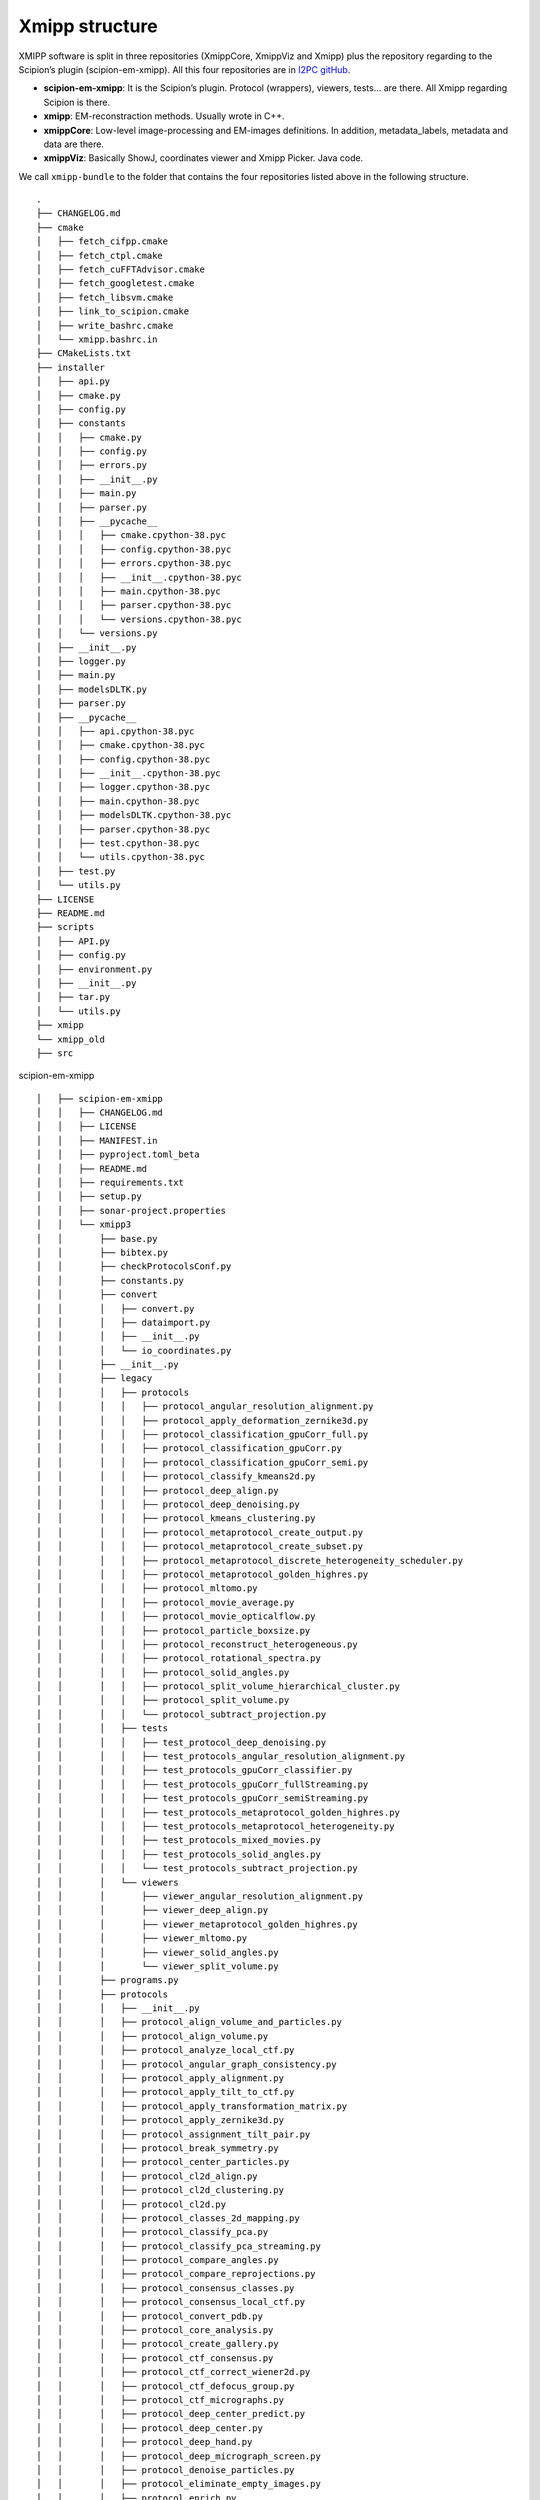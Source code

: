 Xmipp structure
============

XMIPP software is split in three repositories (XmippCore, XmippViz and
Xmipp) plus the repository regarding to the Scipion’s plugin
(scipion-em-xmipp). All this four repositories are in `I2PC
gitHub <https://github.com/i2pc>`__.

-  **scipion-em-xmipp**: It is the Scipion’s plugin. Protocol
   (wrappers), viewers, tests… are there. All Xmipp regarding Scipion is
   there.
-  **xmipp**: EM-reconstraction methods. Usually wrote in C++.
-  **xmippCore**: Low-level image-processing and EM-images definitions.
   In addition, metadata_labels, metadata and data are there.
-  **xmippViz**: Basically ShowJ, coordinates viewer and Xmipp Picker.
   Java code.

We call ``xmipp-bundle`` to the folder that contains the four
repositories listed above in the following structure.

::

   .
   ├── CHANGELOG.md
   ├── cmake
   │   ├── fetch_cifpp.cmake
   │   ├── fetch_ctpl.cmake
   │   ├── fetch_cuFFTAdvisor.cmake
   │   ├── fetch_googletest.cmake
   │   ├── fetch_libsvm.cmake
   │   ├── link_to_scipion.cmake
   │   ├── write_bashrc.cmake
   │   └── xmipp.bashrc.in
   ├── CMakeLists.txt
   ├── installer
   │   ├── api.py
   │   ├── cmake.py
   │   ├── config.py
   │   ├── constants
   │   │   ├── cmake.py
   │   │   ├── config.py
   │   │   ├── errors.py
   │   │   ├── __init__.py
   │   │   ├── main.py
   │   │   ├── parser.py
   │   │   ├── __pycache__
   │   │   │   ├── cmake.cpython-38.pyc
   │   │   │   ├── config.cpython-38.pyc
   │   │   │   ├── errors.cpython-38.pyc
   │   │   │   ├── __init__.cpython-38.pyc
   │   │   │   ├── main.cpython-38.pyc
   │   │   │   ├── parser.cpython-38.pyc
   │   │   │   └── versions.cpython-38.pyc
   │   │   └── versions.py
   │   ├── __init__.py
   │   ├── logger.py
   │   ├── main.py
   │   ├── modelsDLTK.py
   │   ├── parser.py
   │   ├── __pycache__
   │   │   ├── api.cpython-38.pyc
   │   │   ├── cmake.cpython-38.pyc
   │   │   ├── config.cpython-38.pyc
   │   │   ├── __init__.cpython-38.pyc
   │   │   ├── logger.cpython-38.pyc
   │   │   ├── main.cpython-38.pyc
   │   │   ├── modelsDLTK.cpython-38.pyc
   │   │   ├── parser.cpython-38.pyc
   │   │   ├── test.cpython-38.pyc
   │   │   └── utils.cpython-38.pyc
   │   ├── test.py
   │   └── utils.py
   ├── LICENSE
   ├── README.md
   ├── scripts
   │   ├── API.py
   │   ├── config.py
   │   ├── environment.py
   │   ├── __init__.py
   │   ├── tar.py
   │   └── utils.py
   ├── xmipp
   └── xmipp_old
   ├── src


scipion-em-xmipp
::
   │   ├── scipion-em-xmipp
   │   │   ├── CHANGELOG.md
   │   │   ├── LICENSE
   │   │   ├── MANIFEST.in
   │   │   ├── pyproject.toml_beta
   │   │   ├── README.md
   │   │   ├── requirements.txt
   │   │   ├── setup.py
   │   │   ├── sonar-project.properties
   │   │   └── xmipp3
   │   │       ├── base.py
   │   │       ├── bibtex.py
   │   │       ├── checkProtocolsConf.py
   │   │       ├── constants.py
   │   │       ├── convert
   │   │       │   ├── convert.py
   │   │       │   ├── dataimport.py
   │   │       │   ├── __init__.py
   │   │       │   └── io_coordinates.py
   │   │       ├── __init__.py
   │   │       ├── legacy
   │   │       │   ├── protocols
   │   │       │   │   ├── protocol_angular_resolution_alignment.py
   │   │       │   │   ├── protocol_apply_deformation_zernike3d.py
   │   │       │   │   ├── protocol_classification_gpuCorr_full.py
   │   │       │   │   ├── protocol_classification_gpuCorr.py
   │   │       │   │   ├── protocol_classification_gpuCorr_semi.py
   │   │       │   │   ├── protocol_classify_kmeans2d.py
   │   │       │   │   ├── protocol_deep_align.py
   │   │       │   │   ├── protocol_deep_denoising.py
   │   │       │   │   ├── protocol_kmeans_clustering.py
   │   │       │   │   ├── protocol_metaprotocol_create_output.py
   │   │       │   │   ├── protocol_metaprotocol_create_subset.py
   │   │       │   │   ├── protocol_metaprotocol_discrete_heterogeneity_scheduler.py
   │   │       │   │   ├── protocol_metaprotocol_golden_highres.py
   │   │       │   │   ├── protocol_mltomo.py
   │   │       │   │   ├── protocol_movie_average.py
   │   │       │   │   ├── protocol_movie_opticalflow.py
   │   │       │   │   ├── protocol_particle_boxsize.py
   │   │       │   │   ├── protocol_reconstruct_heterogeneous.py
   │   │       │   │   ├── protocol_rotational_spectra.py
   │   │       │   │   ├── protocol_solid_angles.py
   │   │       │   │   ├── protocol_split_volume_hierarchical_cluster.py
   │   │       │   │   ├── protocol_split_volume.py
   │   │       │   │   └── protocol_subtract_projection.py
   │   │       │   ├── tests
   │   │       │   │   ├── test_protocol_deep_denoising.py
   │   │       │   │   ├── test_protocols_angular_resolution_alignment.py
   │   │       │   │   ├── test_protocols_gpuCorr_classifier.py
   │   │       │   │   ├── test_protocols_gpuCorr_fullStreaming.py
   │   │       │   │   ├── test_protocols_gpuCorr_semiStreaming.py
   │   │       │   │   ├── test_protocols_metaprotocol_golden_highres.py
   │   │       │   │   ├── test_protocols_metaprotocol_heterogeneity.py
   │   │       │   │   ├── test_protocols_mixed_movies.py
   │   │       │   │   ├── test_protocols_solid_angles.py
   │   │       │   │   └── test_protocols_subtract_projection.py
   │   │       │   └── viewers
   │   │       │       ├── viewer_angular_resolution_alignment.py
   │   │       │       ├── viewer_deep_align.py
   │   │       │       ├── viewer_metaprotocol_golden_highres.py
   │   │       │       ├── viewer_mltomo.py
   │   │       │       ├── viewer_solid_angles.py
   │   │       │       └── viewer_split_volume.py
   │   │       ├── programs.py
   │   │       ├── protocols
   │   │       │   ├── __init__.py
   │   │       │   ├── protocol_align_volume_and_particles.py
   │   │       │   ├── protocol_align_volume.py
   │   │       │   ├── protocol_analyze_local_ctf.py
   │   │       │   ├── protocol_angular_graph_consistency.py
   │   │       │   ├── protocol_apply_alignment.py
   │   │       │   ├── protocol_apply_tilt_to_ctf.py
   │   │       │   ├── protocol_apply_transformation_matrix.py
   │   │       │   ├── protocol_apply_zernike3d.py
   │   │       │   ├── protocol_assignment_tilt_pair.py
   │   │       │   ├── protocol_break_symmetry.py
   │   │       │   ├── protocol_center_particles.py
   │   │       │   ├── protocol_cl2d_align.py
   │   │       │   ├── protocol_cl2d_clustering.py
   │   │       │   ├── protocol_cl2d.py
   │   │       │   ├── protocol_classes_2d_mapping.py
   │   │       │   ├── protocol_classify_pca.py
   │   │       │   ├── protocol_classify_pca_streaming.py
   │   │       │   ├── protocol_compare_angles.py
   │   │       │   ├── protocol_compare_reprojections.py
   │   │       │   ├── protocol_consensus_classes.py
   │   │       │   ├── protocol_consensus_local_ctf.py
   │   │       │   ├── protocol_convert_pdb.py
   │   │       │   ├── protocol_core_analysis.py
   │   │       │   ├── protocol_create_gallery.py
   │   │       │   ├── protocol_ctf_consensus.py
   │   │       │   ├── protocol_ctf_correct_wiener2d.py
   │   │       │   ├── protocol_ctf_defocus_group.py
   │   │       │   ├── protocol_ctf_micrographs.py
   │   │       │   ├── protocol_deep_center_predict.py
   │   │       │   ├── protocol_deep_center.py
   │   │       │   ├── protocol_deep_hand.py
   │   │       │   ├── protocol_deep_micrograph_screen.py
   │   │       │   ├── protocol_denoise_particles.py
   │   │       │   ├── protocol_eliminate_empty_images.py
   │   │       │   ├── protocol_enrich.py
   │   │       │   ├── protocol_extract_asymmetric_unit.py
   │   │       │   ├── protocol_extract_particles_movies.py
   │   │       │   ├── protocol_extract_particles_pairs.py
   │   │       │   ├── protocol_extract_particles.py
   │   │       │   ├── protocol_flexalign.py
   │   │       │   ├── protocol_generate_reprojections.py
   │   │       │   ├── protocol_helical_parameters.py
   │   │       │   ├── protocol_kerdensom.py
   │   │       │   ├── protocol_local_ctf.py
   │   │       │   ├── protocol_mics_defocus_balancer.py
   │   │       │   ├── protocol_ml2d.py
   │   │       │   ├── protocol_movie_alignment_consensus.py
   │   │       │   ├── protocol_movie_dose_analysis.py
   │   │       │   ├── protocol_movie_gain.py
   │   │       │   ├── protocol_movie_max_shift.py
   │   │       │   ├── protocol_movie_split_frames.py
   │   │       │   ├── protocol_multiple_fscs.py
   │   │       │   ├── protocol_multireference_alignability.py
   │   │       │   ├── protocol_normalize_strain.py
   │   │       │   ├── protocol_particle_pick_automatic.py
   │   │       │   ├── protocol_particle_pick_consensus.py
   │   │       │   ├── protocol_particle_pick_pairs.py
   │   │       │   ├── protocol_particle_pick.py
   │   │       │   ├── protocol_particle_pick_remove_duplicates.py
   │   │       │   ├── protocol_phantom_create.py
   │   │       │   ├── protocol_pick_noise.py
   │   │       │   ├── protocol_postProcessing_deepPostProcessing.py
   │   │       │   ├── protocol_preprocess
   │   │       │   │   ├── geometrical_mask.py
   │   │       │   │   ├── __init__.py
   │   │       │   │   ├── protocol_add_noise.py
   │   │       │   │   ├── protocol_create_mask2d.py
   │   │       │   │   ├── protocol_create_mask3d.py
   │   │       │   │   ├── protocol_crop_resize.py
   │   │       │   │   ├── protocol_filter.py
   │   │       │   │   ├── protocol_image_operate.py
   │   │       │   │   ├── protocol_mask.py
   │   │       │   │   ├── protocol_movie_resize.py
   │   │       │   │   ├── protocol_preprocess.py
   │   │       │   │   └── protocol_process.py
   │   │       │   ├── protocol_preprocess_micrographs.py
   │   │       │   ├── protocol_projmatch
   │   │       │   │   ├── __init__.py
   │   │       │   │   ├── projmatch_form.py
   │   │       │   │   ├── projmatch_initialize.py
   │   │       │   │   ├── projmatch_steps.py
   │   │       │   │   └── protocol_projmatch.py
   │   │       │   ├── protocol_random_conical_tilt.py
   │   │       │   ├── protocol_ransac.py
   │   │       │   ├── protocol_reconstruct_fourier.py
   │   │       │   ├── protocol_reconstruct_highres.py
   │   │       │   ├── protocol_reconstruct_significant.py
   │   │       │   ├── protocol_reconstruct_swarm.py
   │   │       │   ├── protocol_resolution3d.py
   │   │       │   ├── protocol_resolution_bfactor.py
   │   │       │   ├── protocol_resolution_deepres.py
   │   │       │   ├── protocol_resolution_directional.py
   │   │       │   ├── protocol_resolution_fso.py
   │   │       │   ├── protocol_resolution_monogenic_signal.py
   │   │       │   ├── protocol_rotate_volume.py
   │   │       │   ├── protocol_rotational_symmetry.py
   │   │       │   ├── protocol_screen_deepConsensus.py
   │   │       │   ├── protocol_screen_deeplearning.py
   │   │       │   ├── protocol_screen_particles.py
   │   │       │   ├── protocol_shift_particles.py
   │   │       │   ├── protocol_shift_volume.py
   │   │       │   ├── protocol_simulate_ctf.py
   │   │       │   ├── protocol_structure_map.py
   │   │       │   ├── protocol_structure_map_zernike3d.py
   │   │       │   ├── protocol_subtract_projection.py
   │   │       │   ├── protocol_tilt_analysis.py
   │   │       │   ├── protocol_trigger_data.py
   │   │       │   ├── protocol_validate_fscq.py
   │   │       │   ├── protocol_validate_nontilt.py
   │   │       │   ├── protocol_validate_overfitting.py
   │   │       │   ├── protocol_volume_adjust_sub.py
   │   │       │   ├── protocol_volume_consensus.py
   │   │       │   ├── protocol_volume_deform_zernike3d.py
   │   │       │   ├── protocol_volume_local_adjust.py
   │   │       │   ├── protocol_volume_local_sharpening.py
   │   │       │   ├── protocol_volume_strain.py
   │   │       │   ├── protocol_write_testC.py
   │   │       │   └── protocol_write_testP.py
   │   │       ├── protocols.conf
   │   │       ├── tests
   │   │       │   ├── __init__.py
   │   │       │   ├── test_convert_xmipp.py
   │   │       │   ├── test_protocol_angular_graph_consistency.py
   │   │       │   ├── test_protocol_apply_transformation_matrix.py
   │   │       │   ├── test_protocol_compare_angles.py
   │   │       │   ├── test_protocol_consensus_classes3D.py
   │   │       │   ├── test_protocol_ctf_consensus.py
   │   │       │   ├── test_protocol_extract_asymmetric_unit.py
   │   │       │   ├── test_protocol_monodir.py
   │   │       │   ├── test_protocol_multiple_fsc.py
   │   │       │   ├── test_protocol_multireference_alignability.py
   │   │       │   ├── test_protocol_reconstruct_fourier.py
   │   │       │   ├── test_protocols_add_noise.py
   │   │       │   ├── test_protocols_continuousflex.py
   │   │       │   ├── test_protocol_screen_deepConsensus.py
   │   │       │   ├── test_protocols_deepcenter_predict.py
   │   │       │   ├── test_protocols_deepres.py
   │   │       │   ├── test_protocols_deepVolPostprocessing.py
   │   │       │   ├── test_protocols_fso.py
   │   │       │   ├── test_protocols_highres.py
   │   │       │   ├── test_protocol_simulate_ctf.py
   │   │       │   ├── test_protocols_localdeblur.py
   │   │       │   ├── test_protocols_local_defocus.py
   │   │       │   ├── test_protocols_monores.py
   │   │       │   ├── test_protocols_realignment_classes.py
   │   │       │   ├── test_protocols_xmipp_2d.py
   │   │       │   ├── test_protocols_xmipp_3d.py
   │   │       │   ├── test_protocols_xmipp_mics.py
   │   │       │   ├── test_protocols_xmipp_movie_resize.py
   │   │       │   ├── test_protocols_xmipp_movies.py
   │   │       │   ├── test_protocols_zernike3d.py
   │   │       │   ├── test_protocol_validate_fscq.py
   │   │       │   └── test_protocol_validate_overfitting.py
   │   │       ├── utils.py
   │   │       ├── version.py
   │   │       ├── viewers
   │   │       │   ├── __init__.py
   │   │       │   ├── plotter.py
   │   │       │   ├── viewer_analyze_local_ctf.py
   │   │       │   ├── viewer_apply_tilt_to_ctf.py
   │   │       │   ├── viewer_cl2d_clustering.py
   │   │       │   ├── viewer_cl2d.py
   │   │       │   ├── viewer_consensus_classes.py
   │   │       │   ├── viewer_ctf_consensus.py
   │   │       │   ├── viewer_deep_consensus.py
   │   │       │   ├── viewer_deepEMHancer.py
   │   │       │   ├── viewer_deep_micrograph_cleaner.py
   │   │       │   ├── viewer_dose_analysis.py
   │   │       │   ├── viewer_eliminate_empty_images.py
   │   │       │   ├── viewer_extract_asymmetric_unit.py
   │   │       │   ├── viewer_local_sharpening.py
   │   │       │   ├── viewer_ml2d.py
   │   │       │   ├── viewer_movie_alignment.py
   │   │       │   ├── viewer_normalize_strain.py
   │   │       │   ├── viewer_pdb_deform_zernike3d.py
   │   │       │   ├── viewer_projmatch.py
   │   │       │   ├── viewer.py
   │   │       │   ├── viewer_ransac.py
   │   │       │   ├── viewer_reconstruct_highres.py
   │   │       │   ├── viewer_resolution3d.py
   │   │       │   ├── viewer_resolution_bfactor.py
   │   │       │   ├── viewer_resolution_deepres.py
   │   │       │   ├── viewer_resolution_directional.py
   │   │       │   ├── viewer_resolution_fso.py
   │   │       │   ├── viewer_resolution_monogenic_signal.py
   │   │       │   ├── viewer_structure_map.py
   │   │       │   ├── viewer_subtract_projection.py
   │   │       │   ├── viewer_swarm.py
   │   │       │   ├── viewer_validate_fscq.py
   │   │       │   ├── viewer_validate_nontilt.py
   │   │       │   ├── viewer_validate_overfitting.py
   │   │       │   ├── viewer_volume_consensus.py
   │   │       │   ├── viewer_volume_deform_zernike3d.py
   │   │       │   ├── viewer_volume_strain.py
   │   │       │   └── viewer_volume_subtraction.py
   │   │       ├── wizards.py
   │   │       ├── xmipp_logo_devel.png
   │   │       └── xmipp_logo.png   


xmippCore

::

   │   ├── xmipp
   │   │   ├── applications
   │   │   │   ├── CMakeLists.txt
   │   │   │   ├── programs
   │   │   │   │   ├── angular_accuracy_pca
   │   │   │   │   │   └── angular_accuracy_pca_main.cpp
   │   │   │   │   ├── angular_assignment_mag
   │   │   │   │   │   └── angular_assignment_mag_main.cpp
   │   │   │   │   ├── angular_break_symmetry
   │   │   │   │   │   └── angular_break_symmetry_main.cpp
   │   │   │   │   ├── angular_commonline
   │   │   │   │   │   └── angular_commonline_main.cpp
   │   │   │   │   ├── angular_continuous_assign
   │   │   │   │   │   └── angular_continuous_assign_main.cpp
   │   │   │   │   ├── angular_continuous_assign2
   │   │   │   │   │   └── angular_continuous_assign_main2.cpp
   │   │   │   │   ├── angular_discrete_assign
   │   │   │   │   │   └── angular_discrete_assign_main.cpp
   │   │   │   │   ├── angular_distance
   │   │   │   │   │   └── angular_distance_main.cpp
   │   │   │   │   ├── angular_distribution_show
   │   │   │   │   │   └── angular_distribution_show_main.cpp
   │   │   │   │   ├── angular_estimate_tilt_axis
   │   │   │   │   │   └── angular_estimate_tilt_axis_main.cpp
   │   │   │   │   ├── angular_neighbourhood
   │   │   │   │   │   └── angular_neighbourhood_main.cpp
   │   │   │   │   ├── angular_projection_matching
   │   │   │   │   │   └── angular_projection_matching_main.cpp
   │   │   │   │   ├── angular_project_library
   │   │   │   │   │   └── angular_project_library_main.cpp
   │   │   │   │   ├── angular_rotate
   │   │   │   │   │   └── angular_rotate_main.cpp
   │   │   │   │   ├── angular_sph_alignment
   │   │   │   │   │   └── angular_sph_alignment_main.cpp
   │   │   │   │   ├── art_zernike3d
   │   │   │   │   │   └── art_zernike3d_main.cpp
   │   │   │   │   ├── classify_analyze_cluster
   │   │   │   │   │   └── classify_analyze_cluster_main.cpp
   │   │   │   │   ├── classify_compare_classes
   │   │   │   │   │   └── classify_compare_classes_main.cpp
   │   │   │   │   ├── classify_evaluate_classes
   │   │   │   │   │   └── classify_evaluate_classes_main.cpp
   │   │   │   │   ├── classify_extract_features
   │   │   │   │   │   └── classify_extract_features_main.cpp
   │   │   │   │   ├── classify_first_split
   │   │   │   │   │   └── classify_first_split_main.cpp
   │   │   │   │   ├── classify_first_split3
   │   │   │   │   │   └── classify_first_split3_main.cpp
   │   │   │   │   ├── classify_kerdensom
   │   │   │   │   │   └── classify_kerdensom_main.cpp
   │   │   │   │   ├── CMakeLists.txt
   │   │   │   │   ├── compare_density
   │   │   │   │   │   └── compare_density_main.cpp
   │   │   │   │   ├── compare_views
   │   │   │   │   │   └── compare_views_main.cpp
   │   │   │   │   ├── coordinates_noisy_zones_filter
   │   │   │   │   │   └── coordinates_noisy_zones_filter_main.cpp
   │   │   │   │   ├── ctf_correct_phase
   │   │   │   │   │   └── ctf_correct_phase_main.cpp
   │   │   │   │   ├── ctf_correct_wiener2d
   │   │   │   │   │   └── ctf_correct_wiener2d_main.cpp
   │   │   │   │   ├── ctf_correct_wiener3d
   │   │   │   │   │   └── ctf_correct_wiener3d_main.cpp
   │   │   │   │   ├── ctf_enhance_psd
   │   │   │   │   │   └── ctf_enhance_psd_main.cpp
   │   │   │   │   ├── ctf_estimate_from_micrograph
   │   │   │   │   │   └── ctf_estimate_from_micrograph_main.cpp
   │   │   │   │   ├── ctf_estimate_from_psd
   │   │   │   │   │   └── ctf_estimate_from_psd_main.cpp
   │   │   │   │   ├── ctf_estimate_from_psd_fast
   │   │   │   │   │   └── ctf_estimate_from_psd_fast_main.cpp
   │   │   │   │   ├── ctf_group
   │   │   │   │   │   └── ctf_group_main.cpp
   │   │   │   │   ├── ctf_phase_flip
   │   │   │   │   │   └── ctf_phase_flip_main.cpp
   │   │   │   │   ├── ctf_sort_psds
   │   │   │   │   │   └── ctf_sort_psds_main.cpp
   │   │   │   │   ├── cuda11_forward_art_zernike3d
   │   │   │   │   │   └── cuda_forward_art_zernike3d_main.cpp
   │   │   │   │   ├── cuda_align_significant
   │   │   │   │   │   └── cuda_align_significant.cpp
   │   │   │   │   ├── cuda_angular_continuous_assign2
   │   │   │   │   │   └── cuda_angular_continuous_assign2_main.cpp
   │   │   │   │   ├── cuda_angular_sph_alignment
   │   │   │   │   │   └── cuda_angular_sph_alignment_main.cpp
   │   │   │   │   ├── cuda_movie_alignment_correlation
   │   │   │   │   │   └── cuda_movie_alignment_correlation.cpp
   │   │   │   │   ├── cuda_reconstruct_fourier
   │   │   │   │   │   └── cuda_reconstruct_fourier_main.cpp
   │   │   │   │   ├── cuda_volume_deform_sph
   │   │   │   │   │   └── cuda_volume_deform_sph_main.cpp
   │   │   │   │   ├── cuda_volume_halves_restoration
   │   │   │   │   │   └── cuda_volume_halves_restoration.cpp
   │   │   │   │   ├── flexible_alignment
   │   │   │   │   │   └── flexible_alignment_main.cpp
   │   │   │   │   ├── forward_art_zernike3d_subtomos
   │   │   │   │   │   └── forward_art_zernike3d_subtomos.cpp
   │   │   │   │   ├── forward_zernike_images
   │   │   │   │   │   └── forward_zernike_images_main.cpp
   │   │   │   │   ├── forward_zernike_images_priors
   │   │   │   │   │   └── forward_zernike_images_priors_main.cpp
   │   │   │   │   ├── forward_zernike_subtomos
   │   │   │   │   │   └── forward_zernike_subtomos.cpp
   │   │   │   │   ├── forward_zernike_volume
   │   │   │   │   │   └── forward_zernike_volume.cpp
   │   │   │   │   ├── image_align
   │   │   │   │   │   └── image_align_main.cpp
   │   │   │   │   ├── image_align_tilt_pairs
   │   │   │   │   │   └── image_align_tilt_pairs.cpp
   │   │   │   │   ├── image_assignment_tilt_pair
   │   │   │   │   │   └── assignment_tilt_pair_main.cpp
   │   │   │   │   ├── image_convert
   │   │   │   │   │   └── image_convert_main.cpp
   │   │   │   │   ├── image_eliminate_byEnergy
   │   │   │   │   │   └── image_eliminate_byEnergy_main.cpp
   │   │   │   │   ├── image_eliminate_empty_particles
   │   │   │   │   │   └── image_eliminate_empty_particles_main.cpp
   │   │   │   │   ├── image_find_center
   │   │   │   │   │   └── image_find_center_main.cpp
   │   │   │   │   ├── image_header
   │   │   │   │   │   └── image_header_main.cpp
   │   │   │   │   ├── image_histogram
   │   │   │   │   │   └── image_histogram_main.cpp
   │   │   │   │   ├── image_odd_even
   │   │   │   │   │   └── image_odd_even_main.cpp
   │   │   │   │   ├── image_operate
   │   │   │   │   │   └── image_operate_main.cpp
   │   │   │   │   ├── image_peak_high_contrast
   │   │   │   │   │   └── image_peak_high_contrast.cpp
   │   │   │   │   ├── image_residuals
   │   │   │   │   │   └── image_residuals_main.cpp
   │   │   │   │   ├── image_resize
   │   │   │   │   │   └── image_resize.cpp
   │   │   │   │   ├── image_rotational_pca
   │   │   │   │   │   └── image_rotational_pca_main.cpp
   │   │   │   │   ├── image_sort_by_statistics
   │   │   │   │   │   └── image_sort_by_statistics_main.cpp
   │   │   │   │   ├── image_ssnr
   │   │   │   │   │   └── image_ssnr_main.cpp
   │   │   │   │   ├── image_statistics
   │   │   │   │   │   └── image_statistics_main.cpp
   │   │   │   │   ├── image_vectorize
   │   │   │   │   │   └── image_vectorize_main.cpp
   │   │   │   │   ├── local_volume_adjust
   │   │   │   │   │   └── local_volume_adjust_main.cpp
   │   │   │   │   ├── matrix_dimred
   │   │   │   │   │   └── matrix_dimred_main.cpp
   │   │   │   │   ├── metadata_histogram
   │   │   │   │   │   └── metadata_histogram_main.cpp
   │   │   │   │   ├── metadata_import
   │   │   │   │   │   └── metadata_import_main.cpp
   │   │   │   │   ├── metadata_split
   │   │   │   │   │   └── metadata_split_main.cpp
   │   │   │   │   ├── metadata_split_3D
   │   │   │   │   │   └── metadata_split_3D_main.cpp
   │   │   │   │   ├── metadata_utilities
   │   │   │   │   │   └── metadata_utilities_main.cpp
   │   │   │   │   ├── metadata_xml
   │   │   │   │   │   └── metadata_xml_main.cpp
   │   │   │   │   ├── micrograph_automatic_picking
   │   │   │   │   │   └── micrograph_automatic_picking_main.cpp
   │   │   │   │   ├── micrograph_scissor
   │   │   │   │   │   └── micrograph_scissor_main.cpp
   │   │   │   │   ├── ml_align2d
   │   │   │   │   │   └── ml_align2d_main.cpp
   │   │   │   │   ├── mlf_align2d
   │   │   │   │   │   └── mlf_align2d_main.cpp
   │   │   │   │   ├── movie_alignment_correlation
   │   │   │   │   │   └── movie_alignment_correlation.cpp
   │   │   │   │   ├── movie_estimate_gain
   │   │   │   │   │   └── movie_estimate_gain_main.cpp
   │   │   │   │   ├── movie_filter_dose
   │   │   │   │   │   └── movie_filter_dose.cpp
   │   │   │   │   ├── mpi_angular_accuracy_pca
   │   │   │   │   │   └── mpi_angular_accuracy_pca_main.cpp
   │   │   │   │   ├── mpi_angular_assignment_mag
   │   │   │   │   │   └── mpi_angular_assignment_mag_main.cpp
   │   │   │   │   ├── mpi_angular_class_average
   │   │   │   │   │   └── mpi_angular_class_average_main.cpp
   │   │   │   │   ├── mpi_angular_continuous_assign
   │   │   │   │   │   └── mpi_angular_continuous_assign_main.cpp
   │   │   │   │   ├── mpi_angular_continuous_assign2
   │   │   │   │   │   └── mpi_angular_continuous_assign_main2.cpp
   │   │   │   │   ├── mpi_angular_discrete_assign
   │   │   │   │   │   └── mpi_angular_discrete_assign_main.cpp
   │   │   │   │   ├── mpi_angular_projection_matching
   │   │   │   │   │   └── mpi_angular_projection_matching_main.cpp
   │   │   │   │   ├── mpi_angular_project_library
   │   │   │   │   │   └── mpi_angular_project_library_main.cpp
   │   │   │   │   ├── mpi_angular_sph_alignment
   │   │   │   │   │   └── mpi_angular_sph_alignment_main.cpp
   │   │   │   │   ├── mpi_classify_CL2D
   │   │   │   │   │   └── mpi_classify_CL2D_main.cpp
   │   │   │   │   ├── mpi_classify_CL2D_core_analysis
   │   │   │   │   │   └── mpi_classify_CL2D_core_analysis_main.cpp
   │   │   │   │   ├── mpi_classify_CLTomo_prog
   │   │   │   │   │   └── mpi_classify_CLTomo_prog_main.cpp
   │   │   │   │   ├── mpi_classify_FTTRI
   │   │   │   │   │   └── mpi_classify_FTTRI_main.cpp
   │   │   │   │   ├── mpi_ctf_correct_phase
   │   │   │   │   │   └── mpi_ctf_correct_phase_main.cpp
   │   │   │   │   ├── mpi_ctf_correct_wiener2d
   │   │   │   │   │   └── mpi_ctf_correct_wiener2d_main.cpp
   │   │   │   │   ├── mpi_ctf_sort_psds
   │   │   │   │   │   └── mpi_ctf_sort_psds_main.cpp
   │   │   │   │   ├── mpi_cuda_reconstruct_fourier
   │   │   │   │   │   └── mpi_cuda_reconstruct_fourier_main.cpp
   │   │   │   │   ├── mpi_forward_zernike_images
   │   │   │   │   │   └── mpi_forward_zernike_images_main.cpp
   │   │   │   │   ├── mpi_forward_zernike_images_priors
   │   │   │   │   │   └── mpi_forward_zernike_images_priors_main.cpp
   │   │   │   │   ├── mpi_forward_zernike_subtomos
   │   │   │   │   │   └── mpi_forward_zernike_subtomos.cpp
   │   │   │   │   ├── mpi_image_eliminate_byEnergy
   │   │   │   │   │   └── mpi_image_eliminate_byEnergy_main.cpp
   │   │   │   │   ├── mpi_image_operate
   │   │   │   │   │   └── mpi_image_operate_main.cpp
   │   │   │   │   ├── mpi_image_resize
   │   │   │   │   │   └── mpi_image_resize_main.cpp
   │   │   │   │   ├── mpi_image_rotational_pca
   │   │   │   │   │   └── mpi_image_rotational_pca_main.cpp
   │   │   │   │   ├── mpi_image_sort
   │   │   │   │   │   └── mpi_image_sort_main.cpp
   │   │   │   │   ├── mpi_image_ssnr
   │   │   │   │   │   └── mpi_image_ssnr_main.cpp
   │   │   │   │   ├── mpi_ml_align2d
   │   │   │   │   │   └── mpi_ml_align2d_main.cpp
   │   │   │   │   ├── mpi_mlf_align2d
   │   │   │   │   │   └── mpi_mlf_align2d_main.cpp
   │   │   │   │   ├── mpi_multireference_aligneability
   │   │   │   │   │   └── mpi_multireference_aligneability_main.cpp
   │   │   │   │   ├── mpi_nma_alignment
   │   │   │   │   │   └── mpi_nma_alignment_main.cpp
   │   │   │   │   ├── mpi_nma_alignment_vol
   │   │   │   │   │   └── mpi_nma_alignment_vol_main.cpp
   │   │   │   │   ├── mpi_performance_test
   │   │   │   │   │   └── mpi_performance_test_main.cpp
   │   │   │   │   ├── mpi_reconstruct_art
   │   │   │   │   │   └── mpi_reconstruct_art_main.cpp
   │   │   │   │   ├── mpi_reconstruct_fourier
   │   │   │   │   │   └── mpi_reconstruct_fourier_main.cpp
   │   │   │   │   ├── mpi_reconstruct_fourier_accel
   │   │   │   │   │   └── mpi_reconstruct_fourier_accel_main.cpp
   │   │   │   │   ├── mpi_reconstruct_significant
   │   │   │   │   │   └── mpi_reconstruct_significant_main.cpp
   │   │   │   │   ├── mpi_reconstruct_wbp
   │   │   │   │   │   └── mpi_reconstruct_wbp_main.cpp
   │   │   │   │   ├── mpi_run
   │   │   │   │   │   └── mpi_run_main.cpp
   │   │   │   │   ├── mpi_subtomo_subtraction
   │   │   │   │   │   └── mpi_subtomo_subtraction.cpp
   │   │   │   │   ├── mpi_subtract_projection
   │   │   │   │   │   └── mpi_subtract_projection_main.cpp
   │   │   │   │   ├── mpi_transform_adjust_image_grey_levels
   │   │   │   │   │   └── mpi_transform_adjust_image_grey_levels_main.cpp
   │   │   │   │   ├── mpi_transform_filter
   │   │   │   │   │   └── mpi_transform_filter_main.cpp
   │   │   │   │   ├── mpi_transform_geometry
   │   │   │   │   │   └── mpi_transform_geometry_main.cpp
   │   │   │   │   ├── mpi_transform_mask
   │   │   │   │   │   └── mpi_transform_mask_main.cpp
   │   │   │   │   ├── mpi_transform_normalize
   │   │   │   │   │   └── mpi_transform_normalize_main.cpp
   │   │   │   │   ├── mpi_transform_symmetrize
   │   │   │   │   │   └── mpi_transform_symmetrize.cpp
   │   │   │   │   ├── mpi_transform_threshold
   │   │   │   │   │   └── mpi_transform_threshold_main.cpp
   │   │   │   │   ├── mpi_validation_nontilt
   │   │   │   │   │   └── mpi_validation_nontilt_main.cpp
   │   │   │   │   ├── mpi_volumeset_align
   │   │   │   │   │   └── mpi_volumeset_align_main.cpp
   │   │   │   │   ├── mpi_write_test
   │   │   │   │   │   └── mpi_write_test.cpp
   │   │   │   │   ├── multireference_aligneability
   │   │   │   │   │   └── multireference_aligneabililty_main.cpp
   │   │   │   │   ├── nma_alignment
   │   │   │   │   │   └── nma_alignment_main.cpp
   │   │   │   │   ├── nma_alignment_vol
   │   │   │   │   │   └── nma_alignment_vol_main.cpp
   │   │   │   │   ├── pdb_analysis
   │   │   │   │   │   └── pdb_analysis_main.cpp
   │   │   │   │   ├── pdb_label_from_volume
   │   │   │   │   │   └── pdb_label_from_volume_main.cpp
   │   │   │   │   ├── pdb_nma_deform
   │   │   │   │   │   └── pdb_nma_deform_main.cpp
   │   │   │   │   ├── pdb_reduce_pseudoatoms
   │   │   │   │   │   └── pdb_reduce_pseudoatoms_main.cpp
   │   │   │   │   ├── pdb_sph_deform
   │   │   │   │   │   └── pdb_sph_deform_main.cpp
   │   │   │   │   ├── phantom_create
   │   │   │   │   │   └── phantom_create_main.cpp
   │   │   │   │   ├── phantom_movie
   │   │   │   │   │   └── phantom_movie_main.cpp
   │   │   │   │   ├── phantom_project
   │   │   │   │   │   └── phantom_project_main.cpp
   │   │   │   │   ├── phantom_simulate_microscope
   │   │   │   │   │   └── phantom_simulate_microscope_main.cpp
   │   │   │   │   ├── phantom_transform
   │   │   │   │   │   └── phantom_transform_main.cpp
   │   │   │   │   ├── psd_estimate
   │   │   │   │   │   └── psd_estimate_main.cpp
   │   │   │   │   ├── reconstruct_art
   │   │   │   │   │   └── reconstruct_art_main.cpp
   │   │   │   │   ├── reconstruct_fourier
   │   │   │   │   │   └── reconstruct_fourier_main.cpp
   │   │   │   │   ├── reconstruct_fourier_accel
   │   │   │   │   │   └── reconstruct_fourier_accel_main.cpp
   │   │   │   │   ├── reconstruct_significant
   │   │   │   │   │   └── reconstruct_significant_main.cpp
   │   │   │   │   ├── reconstruct_wbp
   │   │   │   │   │   └── reconstruct_wbp_main.cpp
   │   │   │   │   ├── resolution_directional
   │   │   │   │   │   └── resolution_directional_main.cpp
   │   │   │   │   ├── resolution_fsc
   │   │   │   │   │   └── resolution_fsc_main.cpp
   │   │   │   │   ├── resolution_fso
   │   │   │   │   │   └── resolution_fso.cpp
   │   │   │   │   ├── resolution_localfilter
   │   │   │   │   │   └── resolution_localfilter_main.cpp
   │   │   │   │   ├── resolution_monogenic_signal
   │   │   │   │   │   └── resolution_monogenic_signal_main.cpp
   │   │   │   │   ├── resolution_monotomo
   │   │   │   │   │   └── resolution_monotomo_main.cpp
   │   │   │   │   ├── resolution_pdb_bfactor
   │   │   │   │   │   └── resolution_pdb_bfactor_main.cpp
   │   │   │   │   ├── subtomo_subtraction
   │   │   │   │   │   └── subtomo_subtraction_main.cpp
   │   │   │   │   ├── subtract_projection
   │   │   │   │   │   └── subtract_projection_main.cpp
   │   │   │   │   ├── tomo_average_subtomos
   │   │   │   │   │   └── tomo_average_subtomos.cpp
   │   │   │   │   ├── tomo_detect_missing_wedge
   │   │   │   │   │   └── tomo_detect_missing_wedge_main.cpp
   │   │   │   │   ├── tomo_extract_particlestacks
   │   │   │   │   │   └── tomo_extract_particlestacks_main.cpp
   │   │   │   │   ├── tomo_extract_subtomograms
   │   │   │   │   │   └── tomo_extract_subtomograms_main.cpp
   │   │   │   │   ├── tomo_filter_coordinates
   │   │   │   │   │   └── tomo_filter_coordinates.cpp
   │   │   │   │   ├── tomo_map_back
   │   │   │   │   │   └── tomo_map_back_main.cpp
   │   │   │   │   ├── tomo_project
   │   │   │   │   │   └── tomo_project_main.cpp
   │   │   │   │   ├── tomo_simulate_tilt_series
   │   │   │   │   │   └── tomo_simulate_tilt_series_main.cpp
   │   │   │   │   ├── tomo_tiltseries_dose_filter
   │   │   │   │   │   └── tomo_tiltseries_dose_filter_main.cpp
   │   │   │   │   ├── transform_add_noise
   │   │   │   │   │   └── transform_add_noise_main.cpp
   │   │   │   │   ├── transform_adjust_image_grey_levels
   │   │   │   │   │   └── transform_adjust_image_grey_levels_main.cpp
   │   │   │   │   ├── transform_adjust_volume_grey_levels
   │   │   │   │   │   └── transform_adjust_volume_grey_levels_main.cpp
   │   │   │   │   ├── transform_center_image
   │   │   │   │   │   └── transform_center_image_main.cpp
   │   │   │   │   ├── transform_dimred
   │   │   │   │   │   └── transform_dimred_main.cpp
   │   │   │   │   ├── transform_downsample
   │   │   │   │   │   └── transform_downsample_main.cpp
   │   │   │   │   ├── transform_filter
   │   │   │   │   │   └── transform_filter_main.cpp
   │   │   │   │   ├── transform_geometry
   │   │   │   │   │   └── transform_geometry_main.cpp
   │   │   │   │   ├── transform_mask
   │   │   │   │   │   └── transform_mask_main.cpp
   │   │   │   │   ├── transform_mirror
   │   │   │   │   │   └── transform_mirror_main.cpp
   │   │   │   │   ├── transform_morphology
   │   │   │   │   │   └── transform_morphology_main.cpp
   │   │   │   │   ├── transform_normalize
   │   │   │   │   │   └── transform_normalize_main.cpp
   │   │   │   │   ├── transform_randomize_phases
   │   │   │   │   │   └── transform_randomize_phases_main.cpp
   │   │   │   │   ├── transform_symmetrize
   │   │   │   │   │   └── transform_symmetrize_main.cpp
   │   │   │   │   ├── transform_threshold
   │   │   │   │   │   └── transform_threshold_main.cpp
   │   │   │   │   ├── transform_window
   │   │   │   │   │   └── transform_window_main.cpp
   │   │   │   │   ├── validation_nontilt
   │   │   │   │   │   └── validation_nontilt_main.cpp
   │   │   │   │   ├── volume_align
   │   │   │   │   │   └── volume_align_main.cpp
   │   │   │   │   ├── volume_apply_coefficient_zernike3d
   │   │   │   │   │   └── volume_apply_coefficient_zernike3d.cpp
   │   │   │   │   ├── volume_apply_deform_sph
   │   │   │   │   │   └── volume_apply_deform_sph.cpp
   │   │   │   │   ├── volume_center
   │   │   │   │   │   └── volume_center_main.cpp
   │   │   │   │   ├── volume_correct_bfactor
   │   │   │   │   │   └── volume_correct_bfactor_main.cpp
   │   │   │   │   ├── volume_deform_sph
   │   │   │   │   │   └── volume_deform_sph_main.cpp
   │   │   │   │   ├── volume_find_symmetry
   │   │   │   │   │   └── volume_find_symmetry_main.cpp
   │   │   │   │   ├── volume_from_pdb
   │   │   │   │   │   └── volume_from_pdb_main.cpp
   │   │   │   │   ├── volume_halves_restoration
   │   │   │   │   │   └── volume_halves_restoration_main.cpp
   │   │   │   │   ├── volume_initial_simulated_annealing
   │   │   │   │   │   └── volume_initial_simulated_annealing_main.cpp
   │   │   │   │   ├── volume_local_sharpening
   │   │   │   │   │   └── volume_local_sharpening_main.cpp
   │   │   │   │   ├── volume_segment
   │   │   │   │   │   └── volume_segment_main.cpp
   │   │   │   │   ├── volumeset_align
   │   │   │   │   │   └── volumeset_align_main.cpp
   │   │   │   │   ├── volume_structure_factor
   │   │   │   │   │   └── volume_structure_factor_main.cpp
   │   │   │   │   ├── volume_subtraction
   │   │   │   │   │   └── volume_subtraction_main.cpp
   │   │   │   │   ├── volume_to_pseudoatoms
   │   │   │   │   │   └── volume_to_pseudoatoms_main.cpp
   │   │   │   │   └── volume_to_web
   │   │   │   │       └── volume_to_web_main.cpp
   │   │   │   ├── scripts
   │   │   │   │   ├── cl2d_clustering
   │   │   │   │   │   └── cl2d_clustering.py
   │   │   │   │   ├── classify_pca
   │   │   │   │   │   └── batch_classify_pca.py
   │   │   │   │   ├── classify_pca_train
   │   │   │   │   │   └── batch_classify_pca_train.py
   │   │   │   │   ├── CMakeLists.txt
   │   │   │   │   ├── compile
   │   │   │   │   │   └── batch_compile.py
   │   │   │   │   ├── coordinates_consensus
   │   │   │   │   │   └── coordinates_consensus.py
   │   │   │   │   ├── deep_center
   │   │   │   │   │   └── batch_deep_center.py
   │   │   │   │   ├── deep_center_predict
   │   │   │   │   │   └── batch_deep_center_predict.py
   │   │   │   │   ├── deep_consensus
   │   │   │   │   │   ├── deep_consensus.py
   │   │   │   │   │   └── helpers
   │   │   │   │   │       ├── howToPretrainDeepConsensus.txt
   │   │   │   │   │       └── protocol_prepare_deepConsensus.py
   │   │   │   │   ├── deep_global_assignment
   │   │   │   │   │   └── batch_deep_global_assignment.py
   │   │   │   │   ├── deep_global_assignment_predict
   │   │   │   │   │   └── batch_deep_global_assignment_predict.py
   │   │   │   │   ├── deep_hand
   │   │   │   │   │   └── batch_deep_hand.py
   │   │   │   │   ├── deep_micrograph_cleaner
   │   │   │   │   │   └── deep_micrograph_cleaner.py
   │   │   │   │   ├── deep_misalignment_detection
   │   │   │   │   │   └── batch_deep_misalignment_detection.py
   │   │   │   │   ├── deepRes_resolution
   │   │   │   │   │   └── batch_deepRes_resolution.py
   │   │   │   │   ├── deep_volume_postprocessing
   │   │   │   │   │   └── deep_volume_postprocessing.py
   │   │   │   │   ├── denoising_tv
   │   │   │   │   │   └── denoising_tv.py
   │   │   │   │   ├── extract_particles
   │   │   │   │   │   └── extract_particles.py
   │   │   │   │   ├── graph_max_cut
   │   │   │   │   │   └── graph_max_cut.py
   │   │   │   │   ├── metadata_selfile_create
   │   │   │   │   │   └── batch_metadata_selfile_create.py
   │   │   │   │   ├── mpi_classify_CLTomo
   │   │   │   │   │   └── batch_mpi_classify_CLTomo.sh
   │   │   │   │   ├── pdb_center
   │   │   │   │   │   └── batch_pdb_center.py
   │   │   │   │   ├── pdb_select
   │   │   │   │   │   └── batch_pdb_select.py
   │   │   │   │   ├── pick_noise
   │   │   │   │   │   └── pick_noise.py
   │   │   │   │   ├── preprocess_mics
   │   │   │   │   │   └── preprocess_mics.py
   │   │   │   │   ├── swiftalign_aligned_2d_classification
   │   │   │   │   │   └── swiftalign_aligned_2d_classfication.py
   │   │   │   │   ├── sync_data
   │   │   │   │   │   └── batch_sync_data.py
   │   │   │   │   ├── test_script_importing_module
   │   │   │   │   │   └── batch_test_script_importing_module.py
   │   │   │   │   ├── tomogram_reconstruction
   │   │   │   │   │   └── tomogram_reconstruction.py
   │   │   │   │   └── volume_consensus
   │   │   │   │       └── volume_consensus.py
   │   │   │   └── tests
   │   │   │       ├── CMakeLists.txt
   │   │   │       └── function_tests
   │   │   │           ├── aft_tests.h
   │   │   │           ├── aiterative_alignment_tests.h
   │   │   │           ├── alignment_test_utils.h
   │   │   │           ├── arotation_estimator_tests.h
   │   │   │           ├── ashift_corr_estimator_tests.h
   │   │   │           ├── ashift_estimator_tests.h
   │   │   │           ├── asingle_extrema_finder_tests.h
   │   │   │           ├── test_cif_main.cpp
   │   │   │           ├── test_ctf_main.cpp
   │   │   │           ├── test_cuda_fft.cpp
   │   │   │           ├── test_cuda_flexalign_correlate.cpp
   │   │   │           ├── test_cuda_geo_transformer_apply_bspline_transform.cpp
   │   │   │           ├── test_cuda_geo_transformer_produce_and_load_coeffs.cpp
   │   │   │           ├── test_cuda_iterative_alignment_estimator.cpp
   │   │   │           ├── test_cuda_polar_rotation_estimator.cpp
   │   │   │           ├── test_cuda_shift_corr_estimator.cpp
   │   │   │           ├── test_cuda_single_extrema_finder.cpp
   │   │   │           ├── test_cuda_volume_halves_restoration.cpp
   │   │   │           ├── test_dimred_main.cpp
   │   │   │           ├── test_euler_main.cpp
   │   │   │           ├── test_fftw_main.cpp
   │   │   │           ├── test_fftwt.cpp
   │   │   │           ├── test_filename_main.cpp
   │   │   │           ├── test_filters_main.cpp
   │   │   │           ├── test_fringe_processing_main.cpp
   │   │   │           ├── test_funcs_main.cpp
   │   │   │           ├── test_geometry_main.cpp
   │   │   │           ├── test_image_generic_main.cpp
   │   │   │           ├── test_image_main.cpp
   │   │   │           ├── test_iterative_alignment_estimator.cpp
   │   │   │           ├── test_matrix_main.cpp
   │   │   │           ├── test_metadata_db_main.cpp
   │   │   │           ├── test_metadata_vec_main.cpp
   │   │   │           ├── test_movie_filter_dose.cpp
   │   │   │           ├── test_multidim_main.cpp
   │   │   │           ├── test_pocs_main.cpp
   │   │   │           ├── test_polar_main.cpp
   │   │   │           ├── test_polar_rotation_estimator.cpp
   │   │   │           ├── test_polynomials_main.cpp
   │   │   │           ├── test_psd_estimator.cpp
   │   │   │           ├── test_radAvgNonCubic_main.cpp
   │   │   │           ├── test_resolution_frc.cpp
   │   │   │           ├── test_sampling_main.cpp
   │   │   │           ├── test_shift_corr_estimator.cpp
   │   │   │           ├── test_single_extrema_finder.cpp
   │   │   │           ├── test_symmetries_main.cpp
   │   │   │           ├── test_transformation_main.cpp
   │   │   │           ├── test_transform_window.cpp
   │   │   │           ├── test_volume_subtraction_main.cpp
   │   │   │           └── test_wavelets_main.cpp
   │   │   ├── bindings
   │   │   │   ├── matlab
   │   │   │   │   ├── mirt3D_mexinterp.cpp
   │   │   │   │   ├── mirt3D_mexinterp.m
   │   │   │   │   ├── README
   │   │   │   │   ├── tom_calc_periodogram.m
   │   │   │   │   ├── tom_xmipp_adjust_ctf.cpp
   │   │   │   │   ├── tom_xmipp_adjust_ctf.m
   │   │   │   │   ├── tom_xmipp_align2d.cpp
   │   │   │   │   ├── tom_xmipp_align2d.m
   │   │   │   │   ├── tom_xmipp_align2d_stack.m
   │   │   │   │   ├── tom_xmipp_ctf_correct_phase.cpp
   │   │   │   │   ├── tom_xmipp_ctf_correct_phase.m
   │   │   │   │   ├── tom_xmipp_helpers.h
   │   │   │   │   ├── tom_xmipp_mask.cpp
   │   │   │   │   ├── tom_xmipp_mask.m
   │   │   │   │   ├── tom_xmipp_mirror.cpp
   │   │   │   │   ├── tom_xmipp_mirror.m
   │   │   │   │   ├── tom_xmipp_morphology.cpp
   │   │   │   │   ├── tom_xmipp_morphology.m
   │   │   │   │   ├── tom_xmipp_normalize.cpp
   │   │   │   │   ├── tom_xmipp_normalize.m
   │   │   │   │   ├── tom_xmipp_psd_enhance.cpp
   │   │   │   │   ├── tom_xmipp_psd_enhance.m
   │   │   │   │   ├── tom_xmipp_resolution.cpp
   │   │   │   │   ├── tom_xmipp_resolution.m
   │   │   │   │   ├── tom_xmipp_rotate.cpp
   │   │   │   │   ├── tom_xmipp_rotate.m
   │   │   │   │   ├── tom_xmipp_scale.cpp
   │   │   │   │   ├── tom_xmipp_scale.m
   │   │   │   │   ├── tom_xmipp_scale_pyramid.cpp
   │   │   │   │   ├── tom_xmipp_scale_pyramid.m
   │   │   │   │   ├── tom_xmipp_volume_segment.cpp
   │   │   │   │   ├── tom_xmipp_volume_segment.m
   │   │   │   │   ├── xmipp_calculate_strain.m
   │   │   │   │   ├── xmipp_ctf_for_metadata_row.m
   │   │   │   │   ├── xmipp_ctf_generate_filter.cpp
   │   │   │   │   ├── xmipp_nma_read_alignment.cpp
   │   │   │   │   ├── xmipp_nma_read_alignment.m
   │   │   │   │   ├── xmipp_nma_save_cluster.cpp
   │   │   │   │   ├── xmipp_nma_save_cluster.m
   │   │   │   │   ├── xmipp_nma_selection_tool_gui.fig
   │   │   │   │   ├── xmipp_nma_selection_tool_gui.m
   │   │   │   │   ├── xmipp_nma_selection_tool.m
   │   │   │   │   ├── xmipp_read.cpp
   │   │   │   │   ├── xmipp_read.m
   │   │   │   │   ├── xmipp_read_metadata.m
   │   │   │   │   ├── xmipp_read_structure_factor.cpp
   │   │   │   │   ├── xmipp_show_structure_factor.m
   │   │   │   │   ├── xmipp_write.cpp
   │   │   │   │   └── xmipp_write.m
   │   │   │   └── python
   │   │   │       ├── envs_DLTK
   │   │   │       │   ├── condaVersionRestriction.md
   │   │   │       │   ├── xmipp_deepEMhancer.yml
   │   │   │       │   ├── xmipp_DLTK_v0.3-gpu.yml
   │   │   │       │   ├── xmipp_DLTK_v0.3.yml
   │   │   │       │   ├── xmipp_DLTK_v1.0-gpu.yml
   │   │   │       │   ├── xmipp_DLTK_v1.0.yml
   │   │   │       │   ├── xmipp_graph.yml
   │   │   │       │   ├── xmipp_MicCleaner.yml
   │   │   │       │   ├── xmipp_pyTorch-gpu.yml
   │   │   │       │   ├── xmipp_pyTorch.yml
   │   │   │       │   └── xtomo_tigre.yml
   │   │   │       ├── python_constants.cpp
   │   │   │       ├── python_filename.cpp
   │   │   │       ├── python_filename.h
   │   │   │       ├── python_fourierprojector.cpp
   │   │   │       ├── python_fourierprojector.h
   │   │   │       ├── python_image.cpp
   │   │   │       ├── python_image.h
   │   │   │       ├── python_metadata.cpp
   │   │   │       ├── python_metadata.h
   │   │   │       ├── python_program.cpp
   │   │   │       ├── python_program.h
   │   │   │       ├── python_symmetry.cpp
   │   │   │       ├── python_symmetry.h
   │   │   │       ├── xmipp_base.py
   │   │   │       ├── xmipp_conda_envs.py
   │   │   │       ├── xmippmodule.cpp
   │   │   │       ├── xmippmodule.h
   │   │   │       └── xmipp.py
   │   │   ├── CMakeLists.txt
   │   │   ├── external
   │   │   │   ├── condor
   │   │   │   │   ├── CNLSolver.cpp
   │   │   │   │   ├── CTRSSolver.cpp
   │   │   │   │   ├── IntPoly.cpp
   │   │   │   │   ├── IntPoly.h
   │   │   │   │   ├── KeepBests.cpp
   │   │   │   │   ├── KeepBests.h
   │   │   │   │   ├── Matrix.cpp
   │   │   │   │   ├── Matrix.h
   │   │   │   │   ├── MatrixTriangle.cpp
   │   │   │   │   ├── MatrixTriangle.h
   │   │   │   │   ├── MSSolver.cpp
   │   │   │   │   ├── MultInd.cpp
   │   │   │   │   ├── MultInd.h
   │   │   │   │   ├── ObjectiveFunction.cpp
   │   │   │   │   ├── ObjectiveFunction.h
   │   │   │   │   ├── parallel.cpp
   │   │   │   │   ├── parallel.h
   │   │   │   │   ├── Poly.cpp
   │   │   │   │   ├── Poly.h
   │   │   │   │   ├── QPSolver.cpp
   │   │   │   │   ├── Solver.h
   │   │   │   │   ├── tools.cpp
   │   │   │   │   ├── tools.h
   │   │   │   │   ├── UTRSSolver.cpp
   │   │   │   │   ├── VectorChar.cpp
   │   │   │   │   ├── VectorChar.h
   │   │   │   │   ├── Vector.cpp
   │   │   │   │   ├── Vector.h
   │   │   │   │   ├── VectorInt.cpp
   │   │   │   │   └── VectorInt.h
   │   │   │   ├── delaunay
   │   │   │   │   ├── dcel.cpp
   │   │   │   │   ├── dcel.h
   │   │   │   │   ├── defines.h
   │   │   │   │   ├── delaunay.cpp
   │   │   │   │   ├── delaunay.h
   │   │   │   │   ├── graph.cpp
   │   │   │   │   ├── graph.h
   │   │   │   │   ├── point.cpp
   │   │   │   │   ├── point.h
   │   │   │   │   ├── polygon.cpp
   │   │   │   │   ├── polygon.h
   │   │   │   │   ├── sorting.cpp
   │   │   │   │   ├── sorting.h
   │   │   │   │   ├── stack.cpp
   │   │   │   │   ├── stack.h
   │   │   │   │   ├── triangulation.cpp
   │   │   │   │   ├── triangulation.h
   │   │   │   │   ├── voronoi.cpp
   │   │   │   │   └── voronoi.h
   │   │   │   └── sh_alignment
   │   │   │       ├── frm.cpp
   │   │   │       ├── frm.i
   │   │   │       ├── frm_wrap.cpp
   │   │   │       ├── lib_err.cpp
   │   │   │       ├── lib_err.h
   │   │   │       ├── lib_eul.cpp
   │   │   │       ├── lib_eul.h
   │   │   │       ├── lib_pio.cpp
   │   │   │       ├── lib_pio.h
   │   │   │       ├── lib_pwk.cpp
   │   │   │       ├── lib_pwk.h
   │   │   │       ├── lib_std.cpp
   │   │   │       ├── lib_std.h
   │   │   │       ├── lib_tim.cpp
   │   │   │       ├── lib_tim.h
   │   │   │       ├── lib_vec.cpp
   │   │   │       ├── lib_vec.h
   │   │   │       ├── lib_vio.cpp
   │   │   │       ├── lib_vio.h
   │   │   │       ├── lib_vwk.cpp
   │   │   │       ├── lib_vwk.h
   │   │   │       ├── numpy.i
   │   │   │       ├── python
   │   │   │       │   ├── constrained_frm.py
   │   │   │       │   ├── frm.py
   │   │   │       │   ├── __init__.py
   │   │   │       │   ├── tompy
   │   │   │       │   │   ├── filter.py
   │   │   │       │   │   ├── __init__.py
   │   │   │       │   │   ├── io.py
   │   │   │       │   │   ├── plot.py
   │   │   │       │   │   ├── score.py
   │   │   │       │   │   ├── tools.py
   │   │   │       │   │   └── transform.py
   │   │   │       │   └── vol2sf.py
   │   │   │       ├── README
   │   │   │       ├── situs.h
   │   │   │       ├── SpharmonicKit27
   │   │   │       │   ├── BACKGROUND
   │   │   │       │   ├── config.h
   │   │   │       │   ├── cospmls.cpp
   │   │   │       │   ├── cospmls.h
   │   │   │       │   ├── csecond.cpp
   │   │   │       │   ├── csecond.h
   │   │   │       │   ├── FFTcode.cpp
   │   │   │       │   ├── FFTcode.h
   │   │   │       │   ├── fft_grids.cpp
   │   │   │       │   ├── fft_grids.h
   │   │   │       │   ├── fftpack.h
   │   │   │       │   ├── FST_semi_memo.cpp
   │   │   │       │   ├── FST_semi_memo.h
   │   │   │       │   ├── indextables.cpp
   │   │   │       │   ├── indextables.h
   │   │   │       │   ├── LICENSE
   │   │   │       │   ├── MathFace.cpp
   │   │   │       │   ├── MathFace.h
   │   │   │       │   ├── naive_synthesis.cpp
   │   │   │       │   ├── naive_synthesis.h
   │   │   │       │   ├── newFCT.cpp
   │   │   │       │   ├── newFCT.h
   │   │   │       │   ├── oddweights.cpp
   │   │   │       │   ├── oddweights.h
   │   │   │       │   ├── OURmods.cpp
   │   │   │       │   ├── OURmods.h
   │   │   │       │   ├── OURperms.cpp
   │   │   │       │   ├── OURperms.h
   │   │   │       │   ├── permroots.h
   │   │   │       │   ├── primitive.cpp
   │   │   │       │   ├── primitive_FST.cpp
   │   │   │       │   ├── primitive_FST.h
   │   │   │       │   ├── primitive.h
   │   │   │       │   ├── README
   │   │   │       │   ├── seminaive.cpp
   │   │   │       │   ├── seminaive.h
   │   │   │       │   ├── weights.cpp
   │   │   │       │   └── weights.h
   │   │   │       └── swig_frm.py
   │   │   ├── legacy
   │   │   │   ├── applications
   │   │   │   │   ├── programs
   │   │   │   │   │   ├── angular_resolution_alignment
   │   │   │   │   │   │   └── angular_resolution_alignment_main.cpp
   │   │   │   │   │   ├── classify_kmeans_2d
   │   │   │   │   │   │   └── classify_kmeans_2d_main.cpp
   │   │   │   │   │   ├── classify_significant
   │   │   │   │   │   │   └── classify_significant_main.cpp
   │   │   │   │   │   ├── ctf_correct_idr
   │   │   │   │   │   │   └── ctf_correct_idr_main.cpp
   │   │   │   │   │   ├── ctf_create_ctfdat
   │   │   │   │   │   │   └── ctf_create_ctfdat_main.cpp
   │   │   │   │   │   ├── ctf_show
   │   │   │   │   │   │   └── ctf_show_main.cpp
   │   │   │   │   │   ├── cuda_correlation
   │   │   │   │   │   │   └── cuda_correlation_main.cpp
   │   │   │   │   │   ├── evaluate_coordinates
   │   │   │   │   │   │   └── evaluate_coordinates_main.cpp
   │   │   │   │   │   ├── extract_subset
   │   │   │   │   │   │   ├── prog_extract_subset_main.cpp
   │   │   │   │   │   │   └── prog_extract_subset_main.h
   │   │   │   │   │   ├── forward_art_zernike3d
   │   │   │   │   │   │   └── forward_art_zernike3d_main.cpp
   │   │   │   │   │   ├── idr_xray_tomo
   │   │   │   │   │   │   └── idr_xray_tomo_main.cpp
   │   │   │   │   │   ├── image_common_lines
   │   │   │   │   │   │   └── image_common_lines_main.cpp
   │   │   │   │   │   ├── image_rotational_spectra
   │   │   │   │   │   │   └── image_rotational_spectra_main.cpp
   │   │   │   │   │   ├── image_separate_objects
   │   │   │   │   │   │   └── image_separate_objects_main.cpp
   │   │   │   │   │   ├── metadata_convert_to_spider
   │   │   │   │   │   │   └── metadata_convert_to_spider_main.cpp
   │   │   │   │   │   ├── mlf_refine3d
   │   │   │   │   │   │   └── mlf_refine3d_main.cpp
   │   │   │   │   │   ├── ml_refine3d
   │   │   │   │   │   │   └── ml_refine3d_main.cpp
   │   │   │   │   │   ├── ml_tomo
   │   │   │   │   │   │   └── ml_tomo_main.cpp
   │   │   │   │   │   ├── mpi_ctf_correct_idr
   │   │   │   │   │   │   └── mpi_ctf_correct_idr_main.cpp
   │   │   │   │   │   ├── mpi_mlf_refine3d
   │   │   │   │   │   │   └── mpi_mlf_refine3d_main.cpp
   │   │   │   │   │   ├── mpi_ml_refine3d
   │   │   │   │   │   │   └── mpi_ml_refine3d_main.cpp
   │   │   │   │   │   ├── mpi_ml_tomo
   │   │   │   │   │   │   └── mpi_ml_tomo_main.cpp
   │   │   │   │   │   ├── mpi_reconstruct_admm
   │   │   │   │   │   │   └── mpi_reconstruct_admm_main.cpp
   │   │   │   │   │   ├── mpi_tomo_extract_subvolume
   │   │   │   │   │   │   └── mpi_tomo_extract_subvolume.cpp
   │   │   │   │   │   ├── mpi_xray_project
   │   │   │   │   │   │   └── mpi_xray_project_main.cpp
   │   │   │   │   │   ├── mrc_create_metadata
   │   │   │   │   │   │   └── mrc_create_metadata_main.cpp
   │   │   │   │   │   ├── parallel_forward_art_zernike3d
   │   │   │   │   │   │   └── parallel_forward_art_zernike3d_main.cpp
   │   │   │   │   │   ├── parallel_forward_art_zernike3d_float
   │   │   │   │   │   │   └── parallel_forward_art_zernike3d_float_main.cpp
   │   │   │   │   │   ├── pdb_construct_dictionary
   │   │   │   │   │   │   └── pdb_construct_dictionary_main.cpp
   │   │   │   │   │   ├── pdb_restore_with_dictionary
   │   │   │   │   │   │   └── pdb_restore_with_dictionary_main.cpp
   │   │   │   │   │   ├── reconstruct_admm
   │   │   │   │   │   │   └── reconstruct_admm_main.cpp
   │   │   │   │   │   ├── reconstruct_art_pseudo
   │   │   │   │   │   │   └── reconstruct_art_pseudo_main.cpp
   │   │   │   │   │   ├── reconstruct_art_xray
   │   │   │   │   │   │   └── reconstruct_art_xray_main.cpp
   │   │   │   │   │   ├── resolution_ibw
   │   │   │   │   │   │   └── resolution_ibw_main.cpp
   │   │   │   │   │   ├── resolution_ssnr
   │   │   │   │   │   │   └── resolution_ssnr_main.cpp
   │   │   │   │   │   ├── score_micrograph
   │   │   │   │   │   │   └── score_micrograph_main.cpp
   │   │   │   │   │   ├── starpu_reconstruct_fourier
   │   │   │   │   │   │   └── starpu_reconstruct_fourier_main.cpp
   │   │   │   │   │   ├── tomo_align_dual_tilt_series
   │   │   │   │   │   │   └── tomo_align_dual_tilt_series_main.cpp
   │   │   │   │   │   ├── tomo_align_refinement
   │   │   │   │   │   │   └── tomo_align_refinement_main.cpp
   │   │   │   │   │   ├── tomo_align_tilt_series
   │   │   │   │   │   │   └── tomo_align_tilt_series_main.cpp
   │   │   │   │   │   ├── tomo_extract_subvolume
   │   │   │   │   │   │   └── tomo_extract_volume_main.cpp
   │   │   │   │   │   ├── tomo_remove_fluctuations
   │   │   │   │   │   │   └── tomo_remove_fluctuations_main.cpp
   │   │   │   │   │   ├── transform_range_adjust
   │   │   │   │   │   │   └── transform_range_adjust_main.cpp
   │   │   │   │   │   ├── validation_tilt_pairs
   │   │   │   │   │   │   └── validation_tilt_pairs_main.cpp
   │   │   │   │   │   ├── volume_enhance_contrast
   │   │   │   │   │   │   └── volume_enhance_contrast_main.cpp
   │   │   │   │   │   ├── volume_pca
   │   │   │   │   │   │   └── volume_pca_main.cpp
   │   │   │   │   │   ├── volume_reslice
   │   │   │   │   │   │   └── volume_reslice_main.cpp
   │   │   │   │   │   ├── volume_validate_pca
   │   │   │   │   │   │   └── volume_validate_pca_main.cpp
   │   │   │   │   │   ├── work_test
   │   │   │   │   │   │   └── work_test.cpp
   │   │   │   │   │   ├── xray_import
   │   │   │   │   │   │   └── xray_import_main.cpp
   │   │   │   │   │   ├── xray_project
   │   │   │   │   │   │   └── xray_project_main.cpp
   │   │   │   │   │   └── xray_psf_create
   │   │   │   │   │       └── xray_psf_create_main.cpp
   │   │   │   │   └── scripts
   │   │   │   │       ├── apropos
   │   │   │   │       │   └── batch_apropos.py
   │   │   │   │       ├── cone_deepalign
   │   │   │   │       │   └── batch_cone_deepalign.py
   │   │   │   │       ├── cone_deepalign_predict
   │   │   │   │       │   └── batch_cone_deepalign_predict.py
   │   │   │   │       ├── deep_denoising
   │   │   │   │       │   └── batch_deep_denoising.py
   │   │   │   │       └── particle_boxsize
   │   │   │   │           └── batch_particle_boxsize.py
   │   │   │   ├── install_cuda_github.sh
   │   │   │   ├── install_cuda_travis.sh
   │   │   │   └── libraries
   │   │   │       ├── data
   │   │   │       │   ├── psf_xr.cpp
   │   │   │       │   └── psf_xr.h
   │   │   │       ├── parallel
   │   │   │       │   ├── mpi_project_XR.cpp
   │   │   │       │   ├── mpi_project_XR.h
   │   │   │       │   ├── mpi_reconstruct_admm.cpp
   │   │   │       │   └── mpi_reconstruct_admm.h
   │   │   │       ├── reconstruction
   │   │   │       │   ├── angular_resolution_alignment.cpp
   │   │   │       │   ├── angular_resolution_alignment.h
   │   │   │       │   ├── art_xray.cpp
   │   │   │       │   ├── art_xray.h
   │   │   │       │   ├── classify_kmeans_2d.cpp
   │   │   │       │   ├── classify_kmeans_2d.h
   │   │   │       │   ├── classify_significant.cpp
   │   │   │       │   ├── classify_significant.h
   │   │   │       │   ├── common_lines.cpp
   │   │   │       │   ├── common_lines.h
   │   │   │       │   ├── ctf_correct_idr.cpp
   │   │   │       │   ├── ctf_correct_idr.h
   │   │   │       │   ├── ctf_create_ctfdat.cpp
   │   │   │       │   ├── ctf_show.cpp
   │   │   │       │   ├── ctf_show.h
   │   │   │       │   ├── evaluate_coordinates.cpp
   │   │   │       │   ├── evaluate_coordinates.h
   │   │   │       │   ├── extract_subset.cpp
   │   │   │       │   ├── extract_subset.h
   │   │   │       │   ├── forward_art_zernike3d.cpp
   │   │   │       │   ├── forward_art_zernike3d.h
   │   │   │       │   ├── idr_xray_tomo.cpp
   │   │   │       │   ├── idr_xray_tomo.h
   │   │   │       │   ├── image_rotational_spectra.cpp
   │   │   │       │   ├── image_rotational_spectra.h
   │   │   │       │   ├── image_separate_objects.cpp
   │   │   │       │   ├── metadata_convert_to_spider.cpp
   │   │   │       │   ├── ml_refine3d.cpp
   │   │   │       │   ├── ml_refine3d.h
   │   │   │       │   ├── ml_tomo.cpp
   │   │   │       │   ├── ml_tomo.h
   │   │   │       │   ├── parallel_forward_art_zernike3d.cpp
   │   │   │       │   ├── parallel_forward_art_zernike3d_floats.cpp
   │   │   │       │   ├── parallel_forward_art_zernike3d_floats.h
   │   │   │       │   ├── parallel_forward_art_zernike3d.h
   │   │   │       │   ├── pdb_construct_dictionary.cpp
   │   │   │       │   ├── pdb_construct_dictionary.h
   │   │   │       │   ├── pdb_restore_with_dictionary.cpp
   │   │   │       │   ├── pdb_restore_with_dictionary.h
   │   │   │       │   ├── project_xray.cpp
   │   │   │       │   ├── project_xray.h
   │   │   │       │   ├── reconstruct_ADMM.cpp
   │   │   │       │   ├── reconstruct_ADMM.h
   │   │   │       │   ├── reconstruct_art_pseudo.cpp
   │   │   │       │   ├── reconstruct_art_pseudo.h
   │   │   │       │   ├── reconstruct_art_xray.cpp
   │   │   │       │   ├── reconstruct_art_xray.h
   │   │   │       │   ├── resolution_ibw.cpp
   │   │   │       │   ├── resolution_ibw.h
   │   │   │       │   ├── resolution_ssnr.cpp
   │   │   │       │   ├── resolution_ssnr.h
   │   │   │       │   ├── score_micrograph.cpp
   │   │   │       │   ├── score_micrograph.h
   │   │   │       │   ├── tomo_align_dual_tilt_series.cpp
   │   │   │       │   ├── tomo_align_dual_tilt_series.h
   │   │   │       │   ├── tomo_align_refinement.cpp
   │   │   │       │   ├── tomo_align_refinement.h
   │   │   │       │   ├── tomo_align_tilt_series.cpp
   │   │   │       │   ├── tomo_align_tilt_series.h
   │   │   │       │   ├── tomo_extract_subvolume.cpp
   │   │   │       │   ├── tomo_extract_subvolume.h
   │   │   │       │   ├── tomo_remove_fluctuations.cpp
   │   │   │       │   ├── tomo_remove_fluctuations.h
   │   │   │       │   ├── transform_range_adjust.cpp
   │   │   │       │   ├── validation_tilt_pairs.cpp
   │   │   │       │   ├── validation_tilt_pairs.h
   │   │   │       │   ├── volume_enhance_contrast.cpp
   │   │   │       │   ├── volume_enhance_contrast.h
   │   │   │       │   ├── volume_pca.cpp
   │   │   │       │   ├── volume_pca.h
   │   │   │       │   ├── volume_reslice.cpp
   │   │   │       │   ├── volume_validate_pca.cpp
   │   │   │       │   ├── volume_validate_pca.h
   │   │   │       │   ├── xray_import.cpp
   │   │   │       │   ├── xray_import.h
   │   │   │       │   └── xray_psf_create.cpp
   │   │   │       ├── reconstruction_adapt_cuda
   │   │   │       │   ├── xmipp_gpu_correlation.cpp
   │   │   │       │   ├── xmipp_gpu_correlation.h
   │   │   │       │   ├── xmipp_gpu_utils.cpp
   │   │   │       │   └── xmipp_gpu_utils.h
   │   │   │       ├── reconstruction_starpu
   │   │   │       │   ├── mpi
   │   │   │       │   │   ├── mpi_reconstruct_fourier_starpu.cpp
   │   │   │       │   │   └── mpi_reconstruct_fourier_starpu.h
   │   │   │       │   ├── reconstruct_fourier_codelet_load_projections.cpp
   │   │   │       │   ├── reconstruct_fourier_codelet_padded_image_to_fft.cpp
   │   │   │       │   ├── reconstruct_fourier_codelet_reconstruct.cpp
   │   │   │       │   ├── reconstruct_fourier_codelet_redux.cpp
   │   │   │       │   ├── reconstruct_fourier_codelets.cpp
   │   │   │       │   ├── reconstruct_fourier_codelets.h
   │   │   │       │   ├── reconstruct_fourier_defines.h
   │   │   │       │   ├── reconstruct_fourier_scheduler.cpp
   │   │   │       │   ├── reconstruct_fourier_scheduler.h
   │   │   │       │   ├── reconstruct_fourier_timing.cpp
   │   │   │       │   ├── reconstruct_fourier_timing.h
   │   │   │       │   ├── reconstruct_fourier_util.h
   │   │   │       │   └── util
   │   │   │       │       └── queue_bag.h
   │   │   │       └── tomo
   │   │   │           ├── resolution_monotomo.cpp
   │   │   │           └── resolution_monotomo.h
   │   │   ├── libraries
   │   │   │   ├── classification
   │   │   │   │   ├── ahc_classifier.cpp
   │   │   │   │   ├── ahc_classifier.h
   │   │   │   │   ├── analyze_cluster.cpp
   │   │   │   │   ├── analyze_cluster.h
   │   │   │   │   ├── base_algorithm.h
   │   │   │   │   ├── batch_som.cpp
   │   │   │   │   ├── batch_som.h
   │   │   │   │   ├── code_book.cpp
   │   │   │   │   ├── code_book.h
   │   │   │   │   ├── data_set.h
   │   │   │   │   ├── data_types.h
   │   │   │   │   ├── fcmeans.cpp
   │   │   │   │   ├── fcmeans.h
   │   │   │   │   ├── fkcn.cpp
   │   │   │   │   ├── fkcn.h
   │   │   │   │   ├── fuzzy_code_book.cpp
   │   │   │   │   ├── fuzzy_code_book.h
   │   │   │   │   ├── fuzzy_som.cpp
   │   │   │   │   ├── fuzzy_som.h
   │   │   │   │   ├── gaussian_kerdensom.cpp
   │   │   │   │   ├── gaussian_kerdensom.h
   │   │   │   │   ├── kerdensom.cpp
   │   │   │   │   ├── kerdensom.h
   │   │   │   │   ├── knn_classifier.cpp
   │   │   │   │   ├── knn_classifier.h
   │   │   │   │   ├── kSVD.cpp
   │   │   │   │   ├── kSVD.h
   │   │   │   │   ├── map.cpp
   │   │   │   │   ├── map.h
   │   │   │   │   ├── naive_bayes.cpp
   │   │   │   │   ├── naive_bayes.h
   │   │   │   │   ├── pca.cpp
   │   │   │   │   ├── pca.h
   │   │   │   │   ├── sammon.cpp
   │   │   │   │   ├── sammon.h
   │   │   │   │   ├── som.cpp
   │   │   │   │   ├── som.h
   │   │   │   │   ├── svm_classifier.cpp
   │   │   │   │   ├── svm_classifier.h
   │   │   │   │   ├── svm.cpp
   │   │   │   │   ├── training_set.h
   │   │   │   │   ├── training_vector.cpp
   │   │   │   │   ├── training_vector.h
   │   │   │   │   └── vector_ops.h
   │   │   │   ├── data
   │   │   │   │   ├── aft.h
   │   │   │   │   ├── alignment_estimation.h
   │   │   │   │   ├── alignment_result.h
   │   │   │   │   ├── array_2D.h
   │   │   │   │   ├── basic_pca.cpp
   │   │   │   │   ├── basic_pca.h
   │   │   │   │   ├── basis.cpp
   │   │   │   │   ├── basis.h
   │   │   │   │   ├── blobs.cpp
   │   │   │   │   ├── blobs.h
   │   │   │   │   ├── bspline_grid.h
   │   │   │   │   ├── chimeraTesterC.txt
   │   │   │   │   ├── chimeraTesterD.txt
   │   │   │   │   ├── chimeraTesterI2.txt
   │   │   │   │   ├── chimeraTesterO.txt
   │   │   │   │   ├── chimeraTesterT.txt
   │   │   │   │   ├── cpu.cpp
   │   │   │   │   ├── cpu.h
   │   │   │   │   ├── ctf.cpp
   │   │   │   │   ├── ctf.h
   │   │   │   │   ├── cuda_compatibility.h
   │   │   │   │   ├── dimensions.h
   │   │   │   │   ├── euler.cpp
   │   │   │   │   ├── euler.h
   │   │   │   │   ├── fft_settings.cpp
   │   │   │   │   ├── fft_settings.h
   │   │   │   │   ├── fftwT.cpp
   │   │   │   │   ├── fftwT.h
   │   │   │   │   ├── filters.cpp
   │   │   │   │   ├── filters.h
   │   │   │   │   ├── fourier_filter.cpp
   │   │   │   │   ├── fourier_filter.h
   │   │   │   │   ├── fourier_projection.cpp
   │   │   │   │   ├── fourier_projection.h
   │   │   │   │   ├── grids.cpp
   │   │   │   │   ├── grids.h
   │   │   │   │   ├── hw.h
   │   │   │   │   ├── image_operate.cpp
   │   │   │   │   ├── image_operate.h
   │   │   │   │   ├── image_resize.cpp
   │   │   │   │   ├── image_resize.h
   │   │   │   │   ├── integration.cpp
   │   │   │   │   ├── integration.h
   │   │   │   │   ├── local_alignment_result.h
   │   │   │   │   ├── mask.cpp
   │   │   │   │   ├── mask.h
   │   │   │   │   ├── micrograph.cpp
   │   │   │   │   ├── micrograph.h
   │   │   │   │   ├── monogenic_signal.cpp
   │   │   │   │   ├── monogenic_signal.h
   │   │   │   │   ├── morphology.cpp
   │   │   │   │   ├── morphology.h
   │   │   │   │   ├── normalize.cpp
   │   │   │   │   ├── normalize.h
   │   │   │   │   ├── numerical_tools.cpp
   │   │   │   │   ├── numerical_tools.h
   │   │   │   │   ├── pdb.cpp
   │   │   │   │   ├── pdb.h
   │   │   │   │   ├── phantom.cpp
   │   │   │   │   ├── phantom.h
   │   │   │   │   ├── point2D.h
   │   │   │   │   ├── point3D.h
   │   │   │   │   ├── point.h
   │   │   │   │   ├── polar.cpp
   │   │   │   │   ├── polar.h
   │   │   │   │   ├── projection.cpp
   │   │   │   │   ├── projection.h
   │   │   │   │   ├── rectangle.h
   │   │   │   │   ├── rotational_spectrum.cpp
   │   │   │   │   ├── rotational_spectrum.h
   │   │   │   │   ├── sampling.cpp
   │   │   │   │   ├── sampling.h
   │   │   │   │   ├── sparse_matrix2d.cpp
   │   │   │   │   ├── sparse_matrix2d.h
   │   │   │   │   ├── spherical_harmonics.cpp
   │   │   │   │   ├── spherical_harmonics.h
   │   │   │   │   ├── splines.cpp
   │   │   │   │   ├── splines.h
   │   │   │   │   ├── steerable.cpp
   │   │   │   │   ├── steerable.h
   │   │   │   │   ├── symmetries.cpp
   │   │   │   │   ├── symmetries.h
   │   │   │   │   ├── transform_downsample.cpp
   │   │   │   │   ├── transform_downsample.h
   │   │   │   │   ├── transform_geometry.cpp
   │   │   │   │   ├── transform_geometry.h
   │   │   │   │   ├── unitCell.cpp
   │   │   │   │   ├── unitCell.h
   │   │   │   │   ├── vectorial.h
   │   │   │   │   ├── wavelet.cpp
   │   │   │   │   ├── wavelet.h
   │   │   │   │   ├── wiener2d.cpp
   │   │   │   │   ├── wiener2d.h
   │   │   │   │   ├── xmipp_image_convert.cpp
   │   │   │   │   ├── xmipp_image_convert.h
   │   │   │   │   ├── xmipp_image_over.cpp
   │   │   │   │   ├── xmipp_image_over.h
   │   │   │   │   ├── xmipp_polynomials.cpp
   │   │   │   │   └── xmipp_polynomials.h
   │   │   │   ├── dimred
   │   │   │   │   ├── diffusionMaps.cpp
   │   │   │   │   ├── diffusionMaps.h
   │   │   │   │   ├── dimred_tools.cpp
   │   │   │   │   ├── dimred_tools.h
   │   │   │   │   ├── gplvm.cpp
   │   │   │   │   ├── gplvm.h
   │   │   │   │   ├── hessianLLE.cpp
   │   │   │   │   ├── hessianLLE.h
   │   │   │   │   ├── kernelPCA.cpp
   │   │   │   │   ├── kernelPCA.h
   │   │   │   │   ├── laplacianEigenmaps.cpp
   │   │   │   │   ├── laplacianEigenmaps.h
   │   │   │   │   ├── lltsa.cpp
   │   │   │   │   ├── lltsa.h
   │   │   │   │   ├── lpp.cpp
   │   │   │   │   ├── lpp.h
   │   │   │   │   ├── ltsa.cpp
   │   │   │   │   ├── ltsa.h
   │   │   │   │   ├── matrix_dimred.cpp
   │   │   │   │   ├── matrix_dimred.h
   │   │   │   │   ├── nca.cpp
   │   │   │   │   ├── nca.h
   │   │   │   │   ├── npe.cpp
   │   │   │   │   ├── npe.h
   │   │   │   │   ├── pca.cpp
   │   │   │   │   ├── pca.h
   │   │   │   │   ├── probabilisticPCA.cpp
   │   │   │   │   ├── probabilisticPCA.h
   │   │   │   │   ├── spe.cpp
   │   │   │   │   ├── spe.h
   │   │   │   │   ├── transform_dimred.cpp
   │   │   │   │   └── transform_dimred.h
   │   │   │   ├── interface
   │   │   │   │   ├── docfile.cpp
   │   │   │   │   ├── docfile.h
   │   │   │   │   ├── frm.cpp
   │   │   │   │   ├── frm.h
   │   │   │   │   ├── python_utils.cpp
   │   │   │   │   ├── python_utils.h
   │   │   │   │   ├── selfile.cpp
   │   │   │   │   ├── selfile.h
   │   │   │   │   ├── spider.cpp
   │   │   │   │   ├── spider.h
   │   │   │   │   └── virus.h
   │   │   │   ├── parallel
   │   │   │   │   ├── mpi_angular_accuracy_pca.cpp
   │   │   │   │   ├── mpi_angular_accuracy_pca.h
   │   │   │   │   ├── mpi_angular_assignment_mag.cpp
   │   │   │   │   ├── mpi_angular_assignment_mag.h
   │   │   │   │   ├── mpi_angular_class_average.cpp
   │   │   │   │   ├── mpi_angular_class_average.h
   │   │   │   │   ├── mpi_angular_continuous_assign.cpp
   │   │   │   │   ├── mpi_angular_projection_matching.cpp
   │   │   │   │   ├── mpi_angular_projection_matching.h
   │   │   │   │   ├── mpi_angular_project_library.cpp
   │   │   │   │   ├── mpi_angular_sph_alignment.cpp
   │   │   │   │   ├── mpi_classify_CL2D_core_analysis.cpp
   │   │   │   │   ├── mpi_classify_CL2D_core_analysis.h
   │   │   │   │   ├── mpi_classify_CL2D.cpp
   │   │   │   │   ├── mpi_classify_CL2D.h
   │   │   │   │   ├── mpi_classify_CLTomo.h
   │   │   │   │   ├── mpi_classify_CLTomo_prog.cpp
   │   │   │   │   ├── mpi_classify_FTTRI.cpp
   │   │   │   │   ├── mpi_classify_FTTRI.h
   │   │   │   │   ├── mpi_forward_zernike_images.cpp
   │   │   │   │   ├── mpi_forward_zernike_images_priors.cpp
   │   │   │   │   ├── mpi_forward_zernike_subtomos.cpp
   │   │   │   │   ├── mpi_image_rotational_pca.cpp
   │   │   │   │   ├── mpi_image_rotational_pca.h
   │   │   │   │   ├── mpi_image_sort.cpp
   │   │   │   │   ├── mpi_ml_align2d.cpp
   │   │   │   │   ├── mpi_ml_align2d.h
   │   │   │   │   ├── mpi_multireference_aligneability.cpp
   │   │   │   │   ├── mpi_multireference_aligneability.h
   │   │   │   │   ├── mpi_nma_alignment.cpp
   │   │   │   │   ├── mpi_nma_alignment_vol.cpp
   │   │   │   │   ├── mpi_nma_alignment_vol.h
   │   │   │   │   ├── mpi_performance_test.cpp
   │   │   │   │   ├── mpi_performance_test.h
   │   │   │   │   ├── mpi_reconstruct_art.cpp
   │   │   │   │   ├── mpi_reconstruct_art.h
   │   │   │   │   ├── mpi_reconstruct_fourier_accel.cpp
   │   │   │   │   ├── mpi_reconstruct_fourier_accel.h
   │   │   │   │   ├── mpi_reconstruct_fourier.cpp
   │   │   │   │   ├── mpi_reconstruct_fourier.h
   │   │   │   │   ├── mpi_reconstruct_significant.cpp
   │   │   │   │   ├── mpi_reconstruct_significant.h
   │   │   │   │   ├── mpi_reconstruct_wbp.cpp
   │   │   │   │   ├── mpi_reconstruct_wbp.h
   │   │   │   │   ├── mpi_run.cpp
   │   │   │   │   ├── mpi_subtomo_subtraction.cpp
   │   │   │   │   ├── mpi_subtomo_subtraction.h
   │   │   │   │   ├── mpi_subtract_projection.cpp
   │   │   │   │   ├── mpi_subtract_projection.h
   │   │   │   │   ├── mpi_transform_adjust_image_grey_levels.cpp
   │   │   │   │   ├── mpi_validation_nontilt.cpp
   │   │   │   │   ├── mpi_validation_nontilt.h
   │   │   │   │   ├── mpi_volumeset_align.cpp
   │   │   │   │   ├── mpi_volumeset_align.h
   │   │   │   │   ├── xmipp_mpi.cpp
   │   │   │   │   └── xmipp_mpi.h
   │   │   │   ├── parallel_adapt_cuda
   │   │   │   │   ├── mpi_reconstruct_fourier_gpu.cpp
   │   │   │   │   └── mpi_reconstruct_fourier_gpu.h
   │   │   │   ├── parallel_adapt_cuda11
   │   │   │   ├── py_xmipp
   │   │   │   │   ├── classifyPcaFuntion
   │   │   │   │   │   ├── assessment.py
   │   │   │   │   │   ├── bnb_gpu.py
   │   │   │   │   │   ├── __init__.py
   │   │   │   │   │   └── pca_gpu.py
   │   │   │   │   ├── coordinatesTools
   │   │   │   │   │   ├── coordinatesTools.py
   │   │   │   │   │   └── __init__.py
   │   │   │   │   ├── deepConsensusWorkers
   │   │   │   │   │   ├── deepConsensus_deepLearning1.py
   │   │   │   │   │   ├── deepConsensus_networkDef.py
   │   │   │   │   │   ├── __init__.py
   │   │   │   │   │   └── updateModels.py
   │   │   │   │   ├── deepDenoising
   │   │   │   │   │   ├── augmentators.py
   │   │   │   │   │   ├── dataGenerator.py
   │   │   │   │   │   ├── DeepLearningGeneric.py
   │   │   │   │   │   ├── gan.py
   │   │   │   │   │   ├── __init__.py
   │   │   │   │   │   └── unet.py
   │   │   │   │   ├── deepLearningToolkitUtils
   │   │   │   │   │   ├── __init__.py
   │   │   │   │   │   └── utils.py
   │   │   │   │   ├── deepResLearner
   │   │   │   │   │   ├── cnn_deepRes_1_7.py
   │   │   │   │   │   ├── cnn_deepRes_2_13.py
   │   │   │   │   │   └── __init__.py
   │   │   │   │   ├── example_module2
   │   │   │   │   │   ├── example_inmodule2.py
   │   │   │   │   │   └── __init__.py
   │   │   │   │   ├── example_module.py
   │   │   │   │   └── swiftalign
   │   │   │   │       ├── alignment
   │   │   │   │       │   ├── __init__.py
   │   │   │   │       │   └── InPlaneTransformCorrector.py
   │   │   │   │       ├── classification
   │   │   │   │       │   ├── aligned_2d_classficiation.py
   │   │   │   │       │   └── __init__.py
   │   │   │   │       ├── image
   │   │   │   │       │   ├── __init__.py
   │   │   │   │       │   ├── Path.py
   │   │   │   │       │   ├── read.py
   │   │   │   │       │   ├── torch_utils
   │   │   │   │       │   │   ├── Dataset.py
   │   │   │   │       │   │   └── __init__.py
   │   │   │   │       │   ├── utils.py
   │   │   │   │       │   └── write.py
   │   │   │   │       ├── __init__.py
   │   │   │   │       ├── metadata
   │   │   │   │       │   ├── __init__.py
   │   │   │   │       │   ├── labels.py
   │   │   │   │       │   ├── read.py
   │   │   │   │       │   ├── utils.py
   │   │   │   │       │   └── write.py
   │   │   │   │       ├── operators
   │   │   │   │       │   ├── __init__.py
   │   │   │   │       │   └── MaskFlattener.py
   │   │   │   │       ├── transform
   │   │   │   │       │   ├── affine_2d.py
   │   │   │   │       │   ├── affine_matrix_2d.py
   │   │   │   │       │   ├── euler_to_matrix.py
   │   │   │   │       │   ├── euler_to_quaternion.py
   │   │   │   │       │   ├── __init__.py
   │   │   │   │       │   ├── matrix_to_euler.py
   │   │   │   │       │   ├── quaternion_arithmetic.py
   │   │   │   │       │   ├── quaternion_to_matrix.py
   │   │   │   │       │   ├── rotation_matrix_2d.py
   │   │   │   │       │   └── twist_swing_decomposition.py
   │   │   │   │       └── utils
   │   │   │   │           ├── __init__.py
   │   │   │   │           ├── LruCache.py
   │   │   │   │           └── progress_bar.py
   │   │   │   ├── reconstruction
   │   │   │   │   ├── aalign_significant.cpp
   │   │   │   │   ├── aalign_significant.h
   │   │   │   │   ├── adjust_volume_grey_levels.cpp
   │   │   │   │   ├── adjust_volume_grey_levels.h
   │   │   │   │   ├── aextrema_finder.cpp
   │   │   │   │   ├── aextrema_finder.h
   │   │   │   │   ├── ageo_transformer.h
   │   │   │   │   ├── align2d.cpp
   │   │   │   │   ├── align2d.h
   │   │   │   │   ├── align_tilt_pairs.cpp
   │   │   │   │   ├── align_tilt_pairs.h
   │   │   │   │   ├── align_type.h
   │   │   │   │   ├── amerit_computer.h
   │   │   │   │   ├── angular_accuracy_pca.cpp
   │   │   │   │   ├── angular_accuracy_pca.h
   │   │   │   │   ├── angular_assignment_mag.cpp
   │   │   │   │   ├── angular_assignment_mag.h
   │   │   │   │   ├── angular_break_symmetry.cpp
   │   │   │   │   ├── angular_break_symmetry.h
   │   │   │   │   ├── angular_commonline.cpp
   │   │   │   │   ├── angular_commonline.h
   │   │   │   │   ├── angular_continuous_assign2.cpp
   │   │   │   │   ├── angular_continuous_assign2.h
   │   │   │   │   ├── angular_continuous_assign.cpp
   │   │   │   │   ├── angular_continuous_assign.h
   │   │   │   │   ├── angular_discrete_assign.cpp
   │   │   │   │   ├── angular_discrete_assign.h
   │   │   │   │   ├── angular_distance.cpp
   │   │   │   │   ├── angular_distance.h
   │   │   │   │   ├── angular_distribution_show.cpp
   │   │   │   │   ├── angular_estimate_tilt_axis.cpp
   │   │   │   │   ├── angular_estimate_tilt_axis.h
   │   │   │   │   ├── angular_neighbourhood.cpp
   │   │   │   │   ├── angular_neighbourhood.h
   │   │   │   │   ├── angular_projection_matching.cpp
   │   │   │   │   ├── angular_projection_matching.h
   │   │   │   │   ├── angular_project_library.cpp
   │   │   │   │   ├── angular_project_library.h
   │   │   │   │   ├── angular_rotate.cpp
   │   │   │   │   ├── angular_sph_alignment.cpp
   │   │   │   │   ├── angular_sph_alignment.h
   │   │   │   │   ├── arotation_estimator.cpp
   │   │   │   │   ├── arotation_estimator.h
   │   │   │   │   ├── art_crystal.cpp
   │   │   │   │   ├── art_crystal.h
   │   │   │   │   ├── art_zernike3d.cpp
   │   │   │   │   ├── art_zernike3d.h
   │   │   │   │   ├── ashift_corr_estimator.cpp
   │   │   │   │   ├── ashift_corr_estimator.h
   │   │   │   │   ├── ashift_estimator.cpp
   │   │   │   │   ├── ashift_estimator.h
   │   │   │   │   ├── base_art_recons.cpp
   │   │   │   │   ├── base_art_recons.h
   │   │   │   │   ├── basic_art.cpp
   │   │   │   │   ├── basic_art.h
   │   │   │   │   ├── bspline_geo_transformer.cpp
   │   │   │   │   ├── bspline_geo_transformer.h
   │   │   │   │   ├── bspline_helper.cpp
   │   │   │   │   ├── bspline_helper.h
   │   │   │   │   ├── classify_compare_classes.cpp
   │   │   │   │   ├── classify_compare_classes.h
   │   │   │   │   ├── classify_evaluate_classes.cpp
   │   │   │   │   ├── classify_evaluate_classes.h
   │   │   │   │   ├── classify_extract_features.cpp
   │   │   │   │   ├── classify_extract_features.h
   │   │   │   │   ├── classify_first_split3.cpp
   │   │   │   │   ├── classify_first_split3.h
   │   │   │   │   ├── classify_first_split.cpp
   │   │   │   │   ├── classify_first_split.h
   │   │   │   │   ├── classify_kerdensom.cpp
   │   │   │   │   ├── compare_density.cpp
   │   │   │   │   ├── compare_density.h
   │   │   │   │   ├── compare_views.cpp
   │   │   │   │   ├── compare_views.h
   │   │   │   │   ├── coordinates_noisy_zones_filter.cpp
   │   │   │   │   ├── coordinates_noisy_zones_filter.h
   │   │   │   │   ├── correlation_computer.cpp
   │   │   │   │   ├── correlation_computer.h
   │   │   │   │   ├── ctf_correct_phase.cpp
   │   │   │   │   ├── ctf_correct_phase.h
   │   │   │   │   ├── ctf_correct_wiener2d.cpp
   │   │   │   │   ├── ctf_correct_wiener2d.h
   │   │   │   │   ├── ctf_correct_wiener3d.cpp
   │   │   │   │   ├── ctf_correct_wiener3d.h
   │   │   │   │   ├── ctf_enhance_psd.cpp
   │   │   │   │   ├── ctf_enhance_psd.h
   │   │   │   │   ├── ctf_estimate_from_micrograph.cpp
   │   │   │   │   ├── ctf_estimate_from_micrograph.h
   │   │   │   │   ├── ctf_estimate_from_psd_base.cpp
   │   │   │   │   ├── ctf_estimate_from_psd_base.h
   │   │   │   │   ├── ctf_estimate_from_psd.cpp
   │   │   │   │   ├── ctf_estimate_from_psd_fast.cpp
   │   │   │   │   ├── ctf_estimate_from_psd_fast.h
   │   │   │   │   ├── ctf_estimate_from_psd.h
   │   │   │   │   ├── ctf_estimate_psd_with_arma.cpp
   │   │   │   │   ├── ctf_estimate_psd_with_arma.h
   │   │   │   │   ├── ctf_group.cpp
   │   │   │   │   ├── ctf_group.h
   │   │   │   │   ├── ctf_phase_flip.cpp
   │   │   │   │   ├── ctf_phase_flip.h
   │   │   │   │   ├── ctf_sort_psds.cpp
   │   │   │   │   ├── ctf_sort_psds.h
   │   │   │   │   ├── denoise.cpp
   │   │   │   │   ├── denoise.h
   │   │   │   │   ├── directions.cpp
   │   │   │   │   ├── directions.h
   │   │   │   │   ├── eq_system_solver.cpp
   │   │   │   │   ├── eq_system_solver.h
   │   │   │   │   ├── flexible_alignment.cpp
   │   │   │   │   ├── flexible_alignment.h
   │   │   │   │   ├── forward_art_zernike3d_subtomos.cpp
   │   │   │   │   ├── forward_art_zernike3d_subtomos.h
   │   │   │   │   ├── forward_zernike_images.cpp
   │   │   │   │   ├── forward_zernike_images.h
   │   │   │   │   ├── forward_zernike_images_priors.cpp
   │   │   │   │   ├── forward_zernike_images_priors.h
   │   │   │   │   ├── forward_zernike_subtomos.cpp
   │   │   │   │   ├── forward_zernike_subtomos.h
   │   │   │   │   ├── forward_zernike_volume.cpp
   │   │   │   │   ├── forward_zernike_volume.h
   │   │   │   │   ├── fringe_processing.cpp
   │   │   │   │   ├── fringe_processing.h
   │   │   │   │   ├── gpu_geo_transformer_defines.h
   │   │   │   │   ├── image_assignment_tilt_pair.cpp
   │   │   │   │   ├── image_assignment_tilt_pair.h
   │   │   │   │   ├── image_eliminate_byEnergy.cpp
   │   │   │   │   ├── image_eliminate_byEnergy.h
   │   │   │   │   ├── image_eliminate_empty_particles.cpp
   │   │   │   │   ├── image_eliminate_empty_particles.h
   │   │   │   │   ├── image_find_center.cpp
   │   │   │   │   ├── image_header.cpp
   │   │   │   │   ├── image_histogram.cpp
   │   │   │   │   ├── image_odd_even.cpp
   │   │   │   │   ├── image_odd_even.h
   │   │   │   │   ├── image_peak_high_contrast.cpp
   │   │   │   │   ├── image_peak_high_contrast.h
   │   │   │   │   ├── image_rotational_pca.cpp
   │   │   │   │   ├── image_rotational_pca.h
   │   │   │   │   ├── image_sort_by_statistics.cpp
   │   │   │   │   ├── image_sort_by_statistics.h
   │   │   │   │   ├── image_statistics.cpp
   │   │   │   │   ├── image_vectorize.cpp
   │   │   │   │   ├── iterative_alignment_estimator.cpp
   │   │   │   │   ├── iterative_alignment_estimator.h
   │   │   │   │   ├── local_volume_adjust.cpp
   │   │   │   │   ├── local_volume_adjust.h
   │   │   │   │   ├── mean_shift.cpp
   │   │   │   │   ├── mean_shift.h
   │   │   │   │   ├── metadata_histogram.cpp
   │   │   │   │   ├── metadata_split_3D.cpp
   │   │   │   │   ├── metadata_split_3D.h
   │   │   │   │   ├── metadata_split.cpp
   │   │   │   │   ├── metadata_utilities.cpp
   │   │   │   │   ├── metadata_xml.cpp
   │   │   │   │   ├── micrograph_automatic_picking2.cpp
   │   │   │   │   ├── micrograph_automatic_picking2.h
   │   │   │   │   ├── micrograph_scissor.cpp
   │   │   │   │   ├── ml2d.cpp
   │   │   │   │   ├── ml2d.h
   │   │   │   │   ├── ml_align2d.cpp
   │   │   │   │   ├── ml_align2d.h
   │   │   │   │   ├── mlf_align2d.cpp
   │   │   │   │   ├── mlf_align2d.h
   │   │   │   │   ├── movie_alignment_correlation_base.cpp
   │   │   │   │   ├── movie_alignment_correlation_base.h
   │   │   │   │   ├── movie_alignment_correlation.cpp
   │   │   │   │   ├── movie_alignment_correlation.h
   │   │   │   │   ├── movie_alignment_gpu_defines.h
   │   │   │   │   ├── movie_estimate_gain.cpp
   │   │   │   │   ├── movie_estimate_gain.h
   │   │   │   │   ├── movie_filter_dose.cpp
   │   │   │   │   ├── movie_filter_dose.h
   │   │   │   │   ├── multireference_aligneability.cpp
   │   │   │   │   ├── multireference_aligneability.h
   │   │   │   │   ├── nma_alignment.cpp
   │   │   │   │   ├── nma_alignment.h
   │   │   │   │   ├── nma_alignment_vol.cpp
   │   │   │   │   ├── nma_alignment_vol.h
   │   │   │   │   ├── pdb_analysis.cpp
   │   │   │   │   ├── pdb_analysis.h
   │   │   │   │   ├── pdb_label_from_volume.cpp
   │   │   │   │   ├── pdb_label_from_volume.h
   │   │   │   │   ├── pdb_nma_deform.cpp
   │   │   │   │   ├── pdb_nma_deform.h
   │   │   │   │   ├── pdb_reduce_pseudoatoms.cpp
   │   │   │   │   ├── pdb_reduce_pseudoatoms.h
   │   │   │   │   ├── pdb_sph_deform.cpp
   │   │   │   │   ├── pdb_sph_deform.h
   │   │   │   │   ├── phantom_movie.cpp
   │   │   │   │   ├── phantom_movie.h
   │   │   │   │   ├── phantom_movie_param_estimator.m
   │   │   │   │   ├── phantom_simulate_microscope.cpp
   │   │   │   │   ├── phantom_simulate_microscope.h
   │   │   │   │   ├── phantom_transform.cpp
   │   │   │   │   ├── polar_rotation_estimator.cpp
   │   │   │   │   ├── polar_rotation_estimator.h
   │   │   │   │   ├── precompute_sampling.cpp
   │   │   │   │   ├── precompute_sampling.h
   │   │   │   │   ├── program_extension.cpp
   │   │   │   │   ├── program_extension.h
   │   │   │   │   ├── program_filter.cpp
   │   │   │   │   ├── program_filter.h
   │   │   │   │   ├── program_image_residuals.cpp
   │   │   │   │   ├── program_image_residuals.h
   │   │   │   │   ├── program_image_ssnr.cpp
   │   │   │   │   ├── program_image_ssnr.h
   │   │   │   │   ├── project.cpp
   │   │   │   │   ├── project_crystal.cpp
   │   │   │   │   ├── project_crystal.h
   │   │   │   │   ├── project.h
   │   │   │   │   ├── project_real_shears.cpp
   │   │   │   │   ├── project_real_shears.h
   │   │   │   │   ├── project_tomography.cpp
   │   │   │   │   ├── project_tomography.h
   │   │   │   │   ├── psd_estimator.cpp
   │   │   │   │   ├── psd_estimator.h
   │   │   │   │   ├── radon.cpp
   │   │   │   │   ├── radon.h
   │   │   │   │   ├── recons.h
   │   │   │   │   ├── recons_misc.cpp
   │   │   │   │   ├── recons_misc.h
   │   │   │   │   ├── reconstruct_art.cpp
   │   │   │   │   ├── reconstruct_art.h
   │   │   │   │   ├── reconstruct_fourier_accel.cpp
   │   │   │   │   ├── reconstruct_fourier_accel.h
   │   │   │   │   ├── reconstruct_fourier_buffer_data.h
   │   │   │   │   ├── reconstruct_fourier.cpp
   │   │   │   │   ├── reconstruct_fourier_defines.h
   │   │   │   │   ├── reconstruct_fourier.h
   │   │   │   │   ├── reconstruct_fourier_projection_traverse_space.h
   │   │   │   │   ├── reconstruct_significant.cpp
   │   │   │   │   ├── reconstruct_significant.h
   │   │   │   │   ├── reconstruct_wbp.cpp
   │   │   │   │   ├── reconstruct_wbp.h
   │   │   │   │   ├── refinement.cpp
   │   │   │   │   ├── refinement.h
   │   │   │   │   ├── resolution_directional.cpp
   │   │   │   │   ├── resolution_directional.h
   │   │   │   │   ├── resolution_fsc.cpp
   │   │   │   │   ├── resolution_fsc.h
   │   │   │   │   ├── resolution_fso.cpp
   │   │   │   │   ├── resolution_fso.h
   │   │   │   │   ├── resolution_localfilter.cpp
   │   │   │   │   ├── resolution_localfilter.h
   │   │   │   │   ├── resolution_monogenic_signal.cpp
   │   │   │   │   ├── resolution_monogenic_signal.h
   │   │   │   │   ├── resolution_pdb_bfactor.cpp
   │   │   │   │   ├── resolution_pdb_bfactor.h
   │   │   │   │   ├── shift_corr_estimator.cpp
   │   │   │   │   ├── shift_corr_estimator.h
   │   │   │   │   ├── single_extrema_finder.cpp
   │   │   │   │   ├── single_extrema_finder.h
   │   │   │   │   ├── subtomo_subtraction.cpp
   │   │   │   │   ├── subtomo_subtraction.h
   │   │   │   │   ├── subtract_projection.cpp
   │   │   │   │   ├── subtract_projection.h
   │   │   │   │   ├── symmetrize.cpp
   │   │   │   │   ├── symmetrize.h
   │   │   │   │   ├── threshold.cpp
   │   │   │   │   ├── threshold.h
   │   │   │   │   ├── transform_add_noise.cpp
   │   │   │   │   ├── transform_adjust_image_grey_levels.cpp
   │   │   │   │   ├── transform_adjust_image_grey_levels.h
   │   │   │   │   ├── transform_center_image.cpp
   │   │   │   │   ├── transform_morphology.cpp
   │   │   │   │   ├── transform_window.cpp
   │   │   │   │   ├── validation_nontilt.cpp
   │   │   │   │   ├── validation_nontilt.h
   │   │   │   │   ├── volume_align_prog.cpp
   │   │   │   │   ├── volume_apply_coefficient_zernike3d.cpp
   │   │   │   │   ├── volume_apply_coefficient_zernike3d.h
   │   │   │   │   ├── volume_apply_deform_sph.cpp
   │   │   │   │   ├── volume_apply_deform_sph.h
   │   │   │   │   ├── volume_correct_bfactor.cpp
   │   │   │   │   ├── volume_correct_bfactor.h
   │   │   │   │   ├── volume_deform_sph.cpp
   │   │   │   │   ├── volume_deform_sph.h
   │   │   │   │   ├── volume_find_symmetry.cpp
   │   │   │   │   ├── volume_from_pdb.cpp
   │   │   │   │   ├── volume_from_pdb.h
   │   │   │   │   ├── volume_halves_restoration.cpp
   │   │   │   │   ├── volume_halves_restoration.h
   │   │   │   │   ├── volume_initial_simulated_annealing.cpp
   │   │   │   │   ├── volume_initial_simulated_annealing.h
   │   │   │   │   ├── volume_local_sharpening.cpp
   │   │   │   │   ├── volume_local_sharpening.h
   │   │   │   │   ├── volume_segment.cpp
   │   │   │   │   ├── volume_segment.h
   │   │   │   │   ├── volumeset_align.cpp
   │   │   │   │   ├── volumeset_align.h
   │   │   │   │   ├── volume_structure_factor.cpp
   │   │   │   │   ├── volume_subtraction.cpp
   │   │   │   │   ├── volume_subtraction.h
   │   │   │   │   ├── volume_to_pseudoatoms.cpp
   │   │   │   │   ├── volume_to_pseudoatoms.h
   │   │   │   │   └── volume_to_web.cpp
   │   │   │   ├── reconstruction_adapt_cuda
   │   │   │   │   ├── align_significant_gpu.cpp
   │   │   │   │   ├── align_significant_gpu.h
   │   │   │   │   ├── angular_continuous_assign2_gpu.cpp
   │   │   │   │   ├── angular_continuous_assign2_gpu.h
   │   │   │   │   ├── angular_sph_alignment_gpu.cpp
   │   │   │   │   ├── angular_sph_alignment_gpu.h
   │   │   │   │   ├── basic_mem_manager.h
   │   │   │   │   ├── movie_alignment_correlation_gpu.cpp
   │   │   │   │   ├── movie_alignment_correlation_gpu.h
   │   │   │   │   ├── reconstruct_fourier_gpu.cpp
   │   │   │   │   ├── reconstruct_fourier_gpu.h
   │   │   │   │   ├── volume_deform_sph_gpu.cpp
   │   │   │   │   ├── volume_deform_sph_gpu.h
   │   │   │   │   ├── volume_halves_restoration_gpu.cpp
   │   │   │   │   └── volume_halves_restoration_gpu.h
   │   │   │   ├── reconstruction_adapt_cuda11
   │   │   │   │   ├── forward_art_zernike3d_gpu.cpp
   │   │   │   │   └── forward_art_zernike3d_gpu.h
   │   │   │   ├── reconstruction_cuda
   │   │   │   │   ├── basic_mem_manager.cpp
   │   │   │   │   ├── cuda_all.cpp
   │   │   │   │   ├── cuda_angular_sph_alignment.cpp
   │   │   │   │   ├── cuda_angular_sph_alignment.cu
   │   │   │   │   ├── cuda_angular_sph_alignment.h
   │   │   │   │   ├── cuda_asserts.h
   │   │   │   │   ├── cuda_basic_math.h
   │   │   │   │   ├── cuda_bspline_geo_transformer.cpp
   │   │   │   │   ├── cuda_bspline_geo_transformer.h
   │   │   │   │   ├── cuda_cdf.cpp
   │   │   │   │   ├── cuda_cdf.cu
   │   │   │   │   ├── cuda_cdf.h
   │   │   │   │   ├── cuda_compatibility.cu
   │   │   │   │   ├── cuda_compatibility.h
   │   │   │   │   ├── cuda_correlation_computer.cpp
   │   │   │   │   ├── cuda_correlation_computer.h
   │   │   │   │   ├── cuda_correlation.cu
   │   │   │   │   ├── cuda_fft.cpp
   │   │   │   │   ├── cuda_fft.h
   │   │   │   │   ├── cuda_flexalign_correlate.cpp
   │   │   │   │   ├── cuda_flexalign_correlate.h
   │   │   │   │   ├── cuda_flexalign_scale.cpp
   │   │   │   │   ├── cuda_flexalign_scale.h
   │   │   │   │   ├── cuda_fourier_projection.cpp
   │   │   │   │   ├── cuda_fourier_projection.cu
   │   │   │   │   ├── cuda_fourier_projection.h
   │   │   │   │   ├── cuda_geo_linear_interpolator.cu
   │   │   │   │   ├── cuda_gpu_bilib.cu
   │   │   │   │   ├── cuda_gpu_correlation.cpp
   │   │   │   │   ├── cuda_gpu_correlation.h
   │   │   │   │   ├── cuda_gpu_geo_shift_transformer.cpp
   │   │   │   │   ├── cuda_gpu_geo_shift_transformer.cu
   │   │   │   │   ├── cuda_gpu_geo_shift_transformer.h
   │   │   │   │   ├── cuda_gpu_geo_transformer.cpp
   │   │   │   │   ├── cuda_gpu_geo_transformer.cu
   │   │   │   │   ├── cuda_gpu_geo_transformer.h
   │   │   │   │   ├── cuda_gpu_iirconvolve.cu
   │   │   │   │   ├── cuda_gpu_movie_alignment_correlation_kernels.cu
   │   │   │   │   ├── cuda_gpu_multidim_array.cu
   │   │   │   │   ├── cuda_gpu_polar.cu
   │   │   │   │   ├── cuda_gpu_reconstruct_fourier.cpp
   │   │   │   │   ├── cuda_gpu_reconstruct_fourier.h
   │   │   │   │   ├── cuda_rot_polar_estimator.cpp
   │   │   │   │   ├── cuda_rot_polar_estimator.h
   │   │   │   │   ├── cuda_scaleFFT.h
   │   │   │   │   ├── cuda_scaleFFT_kernels.cu
   │   │   │   │   ├── cuda_shift_corr_estimator.cpp
   │   │   │   │   ├── cuda_shift_corr_estimator.h
   │   │   │   │   ├── cuda_single_extrema_finder.cpp
   │   │   │   │   ├── cuda_single_extrema_finder.cu
   │   │   │   │   ├── cuda_single_extrema_finder.h
   │   │   │   │   ├── cuda_vec2.h
   │   │   │   │   ├── cuda_volume_deform_sph.cpp
   │   │   │   │   ├── cuda_volume_deform_sph.cu
   │   │   │   │   ├── cuda_volume_deform_sph_defines.h
   │   │   │   │   ├── cuda_volume_deform_sph.h
   │   │   │   │   ├── cuda_volume_halves_restorator.cpp
   │   │   │   │   ├── cuda_volume_halves_restorator.h
   │   │   │   │   ├── cuda_volume_restoration_kernels.cpp
   │   │   │   │   ├── cuda_volume_restoration_kernels.cu
   │   │   │   │   ├── cuda_volume_restoration_kernels.h
   │   │   │   │   ├── cuda_xmipp_utils.cpp
   │   │   │   │   ├── cuda_xmipp_utils.h
   │   │   │   │   ├── gpu.cpp
   │   │   │   │   └── gpu.h
   │   │   │   ├── reconstruction_cuda11
   │   │   │   │   ├── cuda_forward_art_zernike3d.cpp
   │   │   │   │   ├── cuda_forward_art_zernike3d.cu
   │   │   │   │   ├── cuda_forward_art_zernike3d_defines.h
   │   │   │   │   └── cuda_forward_art_zernike3d.h
   │   │   │   └── tomo
   │   │   │       ├── resolution_monotomo.cpp
   │   │   │       ├── resolution_monotomo.h
   │   │   │       ├── tomo_average_subtomos.cpp
   │   │   │       ├── tomo_average_subtomos.h
   │   │   │       ├── tomo_ctf_wiener2d_correction.cpp
   │   │   │       ├── tomo_ctf_wiener2d_correction.h
   │   │   │       ├── tomo_detect_missing_wedge.cpp
   │   │   │       ├── tomo_detect_missing_wedge.h
   │   │   │       ├── tomo_extract_particlestacks.cpp
   │   │   │       ├── tomo_extract_particlestacks.h
   │   │   │       ├── tomo_extract_subtomograms.cpp
   │   │   │       ├── tomo_extract_subtomograms.h
   │   │   │       ├── tomo_filter_coordinates.cpp
   │   │   │       ├── tomo_filter_coordinates.h
   │   │   │       ├── tomo_map_back.cpp
   │   │   │       ├── tomo_map_back.h
   │   │   │       ├── tomo_simulate_tilt_series.cpp
   │   │   │       ├── tomo_simulate_tilt_series.h
   │   │   │       ├── tomo_tiltseries_dose_filter.cpp
   │   │   │       └── tomo_tiltseries_dose_filter.h
   │   │   ├── resources
   │   │   │   └── test
   │   │   │       ├── dimred
   │   │   │       │   ├── clusters.txt
   │   │   │       │   ├── diffusionMaps.txt
   │   │   │       │   ├── gplvm.txt
   │   │   │       │   ├── helix.txt
   │   │   │       │   ├── hessianlle.txt
   │   │   │       │   ├── intersect.txt
   │   │   │       │   ├── kernelPCA.txt
   │   │   │       │   ├── laplacianEigenmap.txt
   │   │   │       │   ├── lltsaSCG.txt
   │   │   │       │   ├── lltsa.txt
   │   │   │       │   ├── lpp.txt
   │   │   │       │   ├── ltsa.txt
   │   │   │       │   ├── nca.txt
   │   │   │       │   ├── npe.txt
   │   │   │       │   ├── probabilisticPCA.txt
   │   │   │       │   ├── spe.txt
   │   │   │       │   ├── swiss.txt
   │   │   │       │   └── twinpeaks.txt
   │   │   │       ├── EMX
   │   │   │       │   ├── EMXread.emx
   │   │   │       │   ├── EMXwrite_badly_formed_assert.emx
   │   │   │       │   ├── EMXwrite_badly_formed.emx
   │   │   │       │   ├── EMXwrite.emx
   │   │   │       │   └── emx.xsd
   │   │   │       ├── filters
   │   │   │       │   ├── KLH.tif
   │   │   │       │   └── test2.spi
   │   │   │       ├── funcs
   │   │   │       │   ├── singleImage.mrc
   │   │   │       │   └── singleImage.spi
   │   │   │       ├── image
   │   │   │       │   ├── mappedFile.vol
   │   │   │       │   ├── progVol.vol
   │   │   │       │   ├── singleImage.hed
   │   │   │       │   ├── singleImage.img
   │   │   │       │   ├── singleImage.inf
   │   │   │       │   ├── singleImage.mrc
   │   │   │       │   ├── singleImage.raw
   │   │   │       │   ├── singleImage.raw.inf
   │   │   │       │   ├── singleImage.spi
   │   │   │       │   ├── singleImage_swap.spi
   │   │   │       │   ├── singleImage.tif
   │   │   │       │   ├── smallStack.hed
   │   │   │       │   ├── smallStack.img
   │   │   │       │   ├── smallStack.mrcs
   │   │   │       │   ├── smallStack.stk
   │   │   │       │   ├── smallVolumeStackCorrupted.stk
   │   │   │       │   ├── smallVolumeStack.stk
   │   │   │       │   ├── smallVolume.vol
   │   │   │       │   ├── sum.spi
   │   │   │       │   ├── test2.spi
   │   │   │       │   ├── test2_wrap_false.spi
   │   │   │       │   └── test2_wrap_true.spi
   │   │   │       ├── metadata
   │   │   │       │   ├── mDsource.sqlite
   │   │   │       │   ├── mDsource.xmd
   │   │   │       │   ├── mDsource.xml
   │   │   │       │   ├── noXmipp.xmd
   │   │   │       │   ├── ReadWriteAppendBlock.xmd
   │   │   │       │   ├── smallStack.stk
   │   │   │       │   ├── symop.star
   │   │   │       │   ├── WriteIntermediateBlock2.xmd
   │   │   │       │   └── WriteIntermediateBlock.xmd
   │   │   │       ├── polynomials
   │   │   │       │   └── down1_42_Periodogramavg.psd
   │   │   │       ├── pythoninterface
   │   │   │       │   ├── Bsoft
   │   │   │       │   │   └── symop.star
   │   │   │       │   ├── importObject.xmd
   │   │   │       │   ├── progVol.vol
   │   │   │       │   ├── singleImage.spi
   │   │   │       │   ├── smallStack.stk
   │   │   │       │   ├── sum.spi
   │   │   │       │   ├── testBlock.xmd
   │   │   │       │   ├── test_row.xmd
   │   │   │       │   ├── test.xmd
   │   │   │       │   ├── tinyImage.spi
   │   │   │       │   └── tinyRotated.spi
   │   │   │       └── sampling
   │   │   │           ├── experimental_images.xmd
   │   │   │           ├── neigh_ref_c1_exp_sampling.xmd
   │   │   │           ├── neigh_ref_i3h_exp_sampling.xmd
   │   │   │           ├── ref_c1_exp_sampling.xmd
   │   │   │           ├── ref_c1_sampling.xmd
   │   │   │           ├── ref_i3h_exp_sampling.xmd
   │   │   │           ├── ref_i3h_sampling.xmd
   │   │   │           ├── refkk_sampling.xmd
   │   │   │           ├── ref_sampling.xmd
   │   │   │           └── test_sampling.xmd
   │   │   └── tests
   │   │       ├── all_tests.py
   │   │       ├── __init__.py
   │   │       ├── test_binding.py
   │   │       ├── test_programs.py
   │   │       └── test.py
